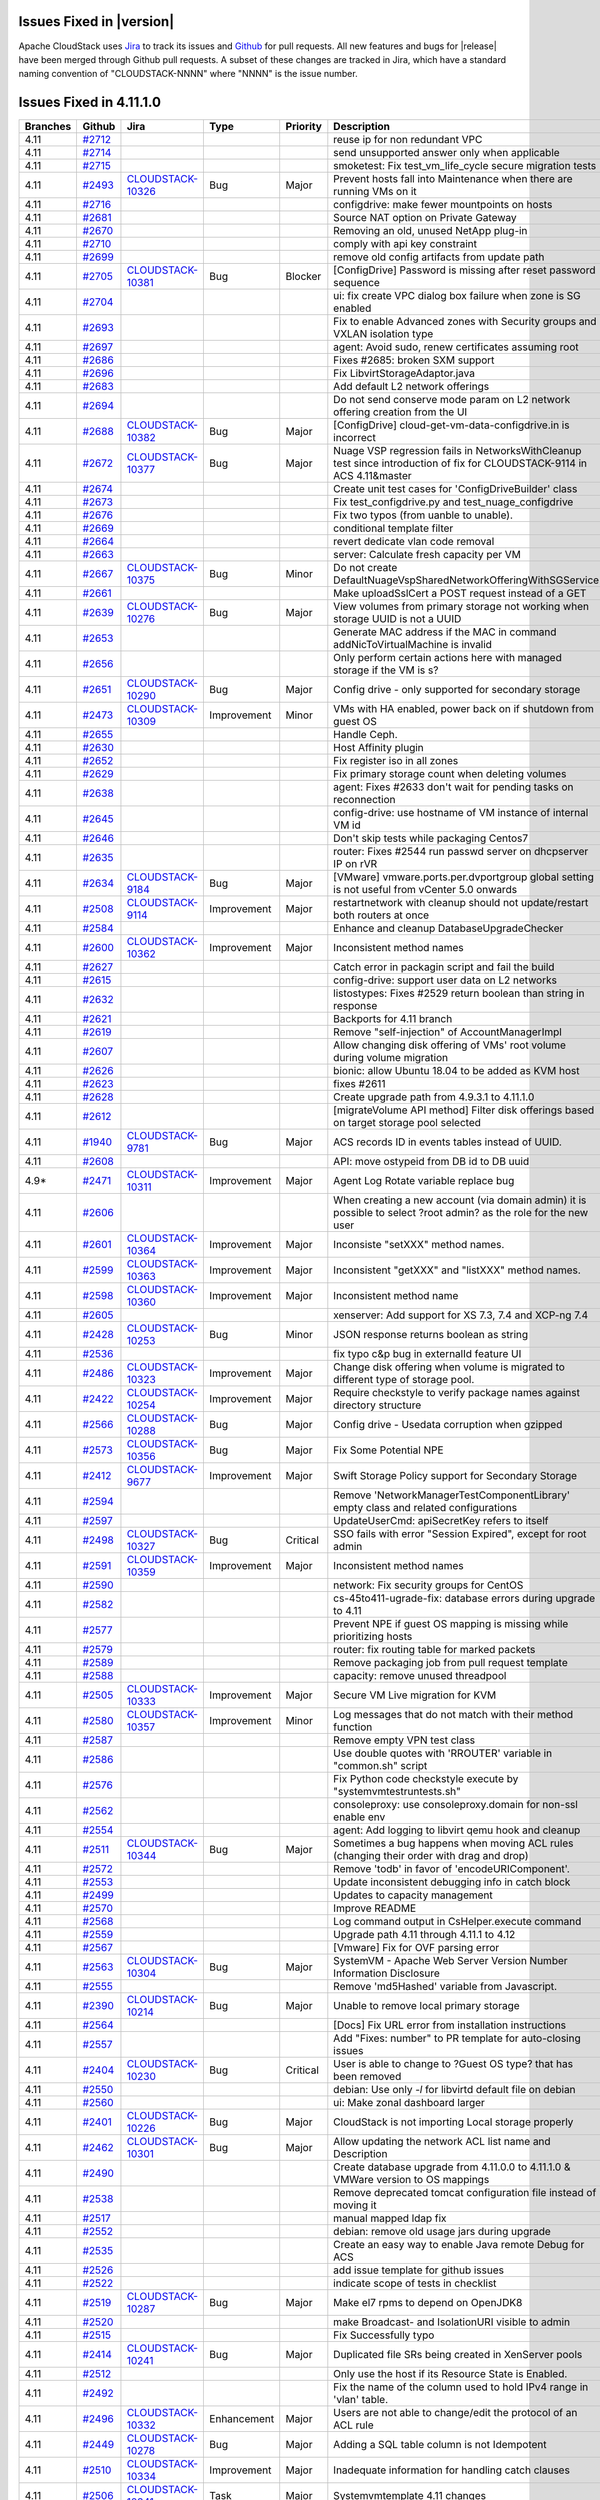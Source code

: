 .. Licensed to the Apache Software Foundation (ASF) under one
   or more contributor license agreements.  See the NOTICE file
   distributed with this work for additional information#
   regarding copyright ownership.  The ASF licenses this file
   to you under the Apache License, Version 2.0 (the
   "License"); you may not use this file except in compliance
   with the License.  You may obtain a copy of the License at
   http://www.apache.org/licenses/LICENSE-2.0
   Unless required by applicable law or agreed to in writing,
   software distributed under the License is distributed on an
   "AS IS" BASIS, WITHOUT WARRANTIES OR CONDITIONS OF ANY
   KIND, either express or implied.  See the License for the
   specific language governing permissions and limitations
   under the License.



Issues Fixed in |version|
=========================

Apache CloudStack uses `Jira <https://issues.apache.org/jira/browse/CLOUDSTACK>`_ 
to track its issues and `Github <https://github.com/apache/cloudstack/pulls>`_ for 
pull requests. All new features and bugs for |release| have been merged through
Github pull requests.  A subset of these changes are tracked in Jira, which have a 
standard naming convention of "CLOUDSTACK-NNNN" where "NNNN" is the issue number.


Issues Fixed in 4.11.1.0
========================

.. cssclass:: table-striped table-bordered table-hover

+-------------------------+----------+--------------------+---------------+----------+------------------------------------------------------------+
| Branches                | Github   | Jira               | Type          | Priority | Description                                                |
+=========================+==========+====================+===============+==========+============================================================+
| 4.11                    | `#2712`_ |                    |               |          | reuse ip for non redundant VPC                             |
+-------------------------+----------+--------------------+---------------+----------+------------------------------------------------------------+
| 4.11                    | `#2714`_ |                    |               |          | send unsupported answer only when applicable               |
+-------------------------+----------+--------------------+---------------+----------+------------------------------------------------------------+
| 4.11                    | `#2715`_ |                    |               |          | smoketest: Fix test_vm_life_cycle secure migration tests   |
+-------------------------+----------+--------------------+---------------+----------+------------------------------------------------------------+
| 4.11                    | `#2493`_ | CLOUDSTACK-10326_  | Bug           | Major    | Prevent hosts fall into Maintenance when there are running |
|                         |          |                    |               |          | VMs on it                                                  |
+-------------------------+----------+--------------------+---------------+----------+------------------------------------------------------------+
| 4.11                    | `#2716`_ |                    |               |          | configdrive: make fewer mountpoints on hosts               |
+-------------------------+----------+--------------------+---------------+----------+------------------------------------------------------------+
| 4.11                    | `#2681`_ |                    |               |          | Source NAT option on Private Gateway                       |
+-------------------------+----------+--------------------+---------------+----------+------------------------------------------------------------+
| 4.11                    | `#2670`_ |                    |               |          | Removing an old, unused NetApp plug-in                     |
+-------------------------+----------+--------------------+---------------+----------+------------------------------------------------------------+
| 4.11                    | `#2710`_ |                    |               |          | comply with api key constraint                             |
+-------------------------+----------+--------------------+---------------+----------+------------------------------------------------------------+
| 4.11                    | `#2699`_ |                    |               |          | remove old config artifacts from update path               |
+-------------------------+----------+--------------------+---------------+----------+------------------------------------------------------------+
| 4.11                    | `#2705`_ | CLOUDSTACK-10381_  | Bug           | Blocker  | [ConfigDrive] Password is missing after reset password     |
|                         |          |                    |               |          | sequence                                                   |
+-------------------------+----------+--------------------+---------------+----------+------------------------------------------------------------+
| 4.11                    | `#2704`_ |                    |               |          | ui: fix create VPC dialog box failure when zone is SG      |
|                         |          |                    |               |          | enabled                                                    |
+-------------------------+----------+--------------------+---------------+----------+------------------------------------------------------------+
| 4.11                    | `#2693`_ |                    |               |          | Fix to enable Advanced zones with Security groups and      |
|                         |          |                    |               |          | VXLAN isolation type                                       |
+-------------------------+----------+--------------------+---------------+----------+------------------------------------------------------------+
| 4.11                    | `#2697`_ |                    |               |          | agent: Avoid sudo, renew certificates assuming root        |
+-------------------------+----------+--------------------+---------------+----------+------------------------------------------------------------+
| 4.11                    | `#2686`_ |                    |               |          | Fixes #2685: broken SXM support                            |
+-------------------------+----------+--------------------+---------------+----------+------------------------------------------------------------+
| 4.11                    | `#2696`_ |                    |               |          | Fix LibvirtStorageAdaptor.java                             |
+-------------------------+----------+--------------------+---------------+----------+------------------------------------------------------------+
| 4.11                    | `#2683`_ |                    |               |          | Add default L2 network offerings                           |
+-------------------------+----------+--------------------+---------------+----------+------------------------------------------------------------+
| 4.11                    | `#2694`_ |                    |               |          | Do not send conserve mode param on L2 network offering     |
|                         |          |                    |               |          | creation from the UI                                       |
+-------------------------+----------+--------------------+---------------+----------+------------------------------------------------------------+
| 4.11                    | `#2688`_ | CLOUDSTACK-10382_  | Bug           | Major    | [ConfigDrive] cloud-get-vm-data-configdrive.in is          |
|                         |          |                    |               |          | incorrect                                                  |
+-------------------------+----------+--------------------+---------------+----------+------------------------------------------------------------+
| 4.11                    | `#2672`_ | CLOUDSTACK-10377_  | Bug           | Major    | Nuage VSP regression fails in NetworksWithCleanup test     |
|                         |          |                    |               |          | since introduction of fix for CLOUDSTACK-9114 in ACS       |
|                         |          |                    |               |          | 4.11&master                                                |
+-------------------------+----------+--------------------+---------------+----------+------------------------------------------------------------+
| 4.11                    | `#2674`_ |                    |               |          | Create unit test cases for 'ConfigDriveBuilder' class      |
+-------------------------+----------+--------------------+---------------+----------+------------------------------------------------------------+
| 4.11                    | `#2673`_ |                    |               |          | Fix test_configdrive.py and test_nuage_configdrive         |
+-------------------------+----------+--------------------+---------------+----------+------------------------------------------------------------+
| 4.11                    | `#2676`_ |                    |               |          | Fix two typos (from uanble to unable).                     |
+-------------------------+----------+--------------------+---------------+----------+------------------------------------------------------------+
| 4.11                    | `#2669`_ |                    |               |          | conditional template filter                                |
+-------------------------+----------+--------------------+---------------+----------+------------------------------------------------------------+
| 4.11                    | `#2664`_ |                    |               |          | revert dedicate vlan code removal                          |
+-------------------------+----------+--------------------+---------------+----------+------------------------------------------------------------+
| 4.11                    | `#2663`_ |                    |               |          | server: Calculate fresh capacity per VM                    |
+-------------------------+----------+--------------------+---------------+----------+------------------------------------------------------------+
| 4.11                    | `#2667`_ | CLOUDSTACK-10375_  | Bug           | Minor    | Do not create                                              |
|                         |          |                    |               |          | DefaultNuageVspSharedNetworkOfferingWithSGService          |
+-------------------------+----------+--------------------+---------------+----------+------------------------------------------------------------+
| 4.11                    | `#2661`_ |                    |               |          | Make uploadSslCert a POST request instead of a GET         |
+-------------------------+----------+--------------------+---------------+----------+------------------------------------------------------------+
| 4.11                    | `#2639`_ | CLOUDSTACK-10276_  | Bug           | Major    | View volumes from primary storage not working when storage |
|                         |          |                    |               |          | UUID is not a UUID                                         |
+-------------------------+----------+--------------------+---------------+----------+------------------------------------------------------------+
| 4.11                    | `#2653`_ |                    |               |          | Generate MAC address if the MAC in command                 |
|                         |          |                    |               |          | addNicToVirtualMachine is invalid                          |
+-------------------------+----------+--------------------+---------------+----------+------------------------------------------------------------+
| 4.11                    | `#2656`_ |                    |               |          | Only perform certain actions here with managed storage if  |
|                         |          |                    |               |          | the VM is s?                                               |
+-------------------------+----------+--------------------+---------------+----------+------------------------------------------------------------+
| 4.11                    | `#2651`_ | CLOUDSTACK-10290_  | Bug           | Major    | Config drive - only supported for secondary storage        |
+-------------------------+----------+--------------------+---------------+----------+------------------------------------------------------------+
| 4.11                    | `#2473`_ | CLOUDSTACK-10309_  | Improvement   | Minor    | VMs with HA enabled, power back on if shutdown from guest  |
|                         |          |                    |               |          | OS                                                         |
+-------------------------+----------+--------------------+---------------+----------+------------------------------------------------------------+
| 4.11                    | `#2655`_ |                    |               |          | Handle Ceph.                                               |
+-------------------------+----------+--------------------+---------------+----------+------------------------------------------------------------+
| 4.11                    | `#2630`_ |                    |               |          | Host Affinity plugin                                       |
+-------------------------+----------+--------------------+---------------+----------+------------------------------------------------------------+
| 4.11                    | `#2652`_ |                    |               |          | Fix register iso in all zones                              |
+-------------------------+----------+--------------------+---------------+----------+------------------------------------------------------------+
| 4.11                    | `#2629`_ |                    |               |          | Fix primary storage count when deleting volumes            |
+-------------------------+----------+--------------------+---------------+----------+------------------------------------------------------------+
| 4.11                    | `#2638`_ |                    |               |          | agent: Fixes #2633 don't wait for pending tasks on         |
|                         |          |                    |               |          | reconnection                                               |
+-------------------------+----------+--------------------+---------------+----------+------------------------------------------------------------+
| 4.11                    | `#2645`_ |                    |               |          | config-drive: use hostname of VM instance of internal VM   |
|                         |          |                    |               |          | id                                                         |
+-------------------------+----------+--------------------+---------------+----------+------------------------------------------------------------+
| 4.11                    | `#2646`_ |                    |               |          | Don't skip tests while packaging Centos7                   |
+-------------------------+----------+--------------------+---------------+----------+------------------------------------------------------------+
| 4.11                    | `#2635`_ |                    |               |          | router: Fixes #2544 run passwd server on dhcpserver IP on  |
|                         |          |                    |               |          | rVR                                                        |
+-------------------------+----------+--------------------+---------------+----------+------------------------------------------------------------+
| 4.11                    | `#2634`_ | CLOUDSTACK-9184_   | Bug           | Major    | [VMware] vmware.ports.per.dvportgroup global setting is    |
|                         |          |                    |               |          | not useful from vCenter 5.0 onwards                        |
+-------------------------+----------+--------------------+---------------+----------+------------------------------------------------------------+
| 4.11                    | `#2508`_ | CLOUDSTACK-9114_   | Improvement   | Major    | restartnetwork with cleanup should not update/restart both |
|                         |          |                    |               |          | routers at once                                            |
+-------------------------+----------+--------------------+---------------+----------+------------------------------------------------------------+
| 4.11                    | `#2584`_ |                    |               |          | Enhance and cleanup DatabaseUpgradeChecker                 |
+-------------------------+----------+--------------------+---------------+----------+------------------------------------------------------------+
| 4.11                    | `#2600`_ | CLOUDSTACK-10362_  | Improvement   | Major    | Inconsistent method names                                  |
+-------------------------+----------+--------------------+---------------+----------+------------------------------------------------------------+
| 4.11                    | `#2627`_ |                    |               |          | Catch error in packagin script and fail the build          |
+-------------------------+----------+--------------------+---------------+----------+------------------------------------------------------------+
| 4.11                    | `#2615`_ |                    |               |          | config-drive: support user data on L2 networks             |
+-------------------------+----------+--------------------+---------------+----------+------------------------------------------------------------+
| 4.11                    | `#2632`_ |                    |               |          | listostypes: Fixes #2529 return boolean than string in     |
|                         |          |                    |               |          | response                                                   |
+-------------------------+----------+--------------------+---------------+----------+------------------------------------------------------------+
| 4.11                    | `#2621`_ |                    |               |          | Backports for 4.11 branch                                  |
+-------------------------+----------+--------------------+---------------+----------+------------------------------------------------------------+
| 4.11                    | `#2619`_ |                    |               |          | Remove "self-injection" of AccountManagerImpl              |
+-------------------------+----------+--------------------+---------------+----------+------------------------------------------------------------+
| 4.11                    | `#2607`_ |                    |               |          | Allow changing disk offering of VMs' root volume during    |
|                         |          |                    |               |          | volume migration                                           |
+-------------------------+----------+--------------------+---------------+----------+------------------------------------------------------------+
| 4.11                    | `#2626`_ |                    |               |          | bionic: allow Ubuntu 18.04 to be added as KVM host         |
+-------------------------+----------+--------------------+---------------+----------+------------------------------------------------------------+
| 4.11                    | `#2623`_ |                    |               |          | fixes #2611                                                |
+-------------------------+----------+--------------------+---------------+----------+------------------------------------------------------------+
| 4.11                    | `#2628`_ |                    |               |          | Create upgrade path from 4.9.3.1 to 4.11.1.0               |
+-------------------------+----------+--------------------+---------------+----------+------------------------------------------------------------+
| 4.11                    | `#2612`_ |                    |               |          | [migrateVolume API method] Filter disk offerings based on  |
|                         |          |                    |               |          | target storage pool selected                               |
+-------------------------+----------+--------------------+---------------+----------+------------------------------------------------------------+
| 4.11                    | `#1940`_ | CLOUDSTACK-9781_   | Bug           | Major    | ACS records ID in events tables instead of UUID.           |
+-------------------------+----------+--------------------+---------------+----------+------------------------------------------------------------+
| 4.11                    | `#2608`_ |                    |               |          | API: move ostypeid from DB id to DB uuid                   |
+-------------------------+----------+--------------------+---------------+----------+------------------------------------------------------------+
| 4.9*                    | `#2471`_ | CLOUDSTACK-10311_  | Improvement   | Major    | Agent Log Rotate variable replace bug                      |
+-------------------------+----------+--------------------+---------------+----------+------------------------------------------------------------+
| 4.11                    | `#2606`_ |                    |               |          | When creating a new account (via domain admin) it is       |
|                         |          |                    |               |          | possible to select ?root admin? as the role for the new    |
|                         |          |                    |               |          | user                                                       |
+-------------------------+----------+--------------------+---------------+----------+------------------------------------------------------------+
| 4.11                    | `#2601`_ | CLOUDSTACK-10364_  | Improvement   | Major    | Inconsiste "setXXX" method names.                          |
+-------------------------+----------+--------------------+---------------+----------+------------------------------------------------------------+
| 4.11                    | `#2599`_ | CLOUDSTACK-10363_  | Improvement   | Major    | Inconsistent "getXXX" and "listXXX" method names.          |
+-------------------------+----------+--------------------+---------------+----------+------------------------------------------------------------+
| 4.11                    | `#2598`_ | CLOUDSTACK-10360_  | Improvement   | Major    | Inconsistent method name                                   |
+-------------------------+----------+--------------------+---------------+----------+------------------------------------------------------------+
| 4.11                    | `#2605`_ |                    |               |          | xenserver: Add support for XS 7.3, 7.4 and XCP-ng 7.4      |
+-------------------------+----------+--------------------+---------------+----------+------------------------------------------------------------+
| 4.11                    | `#2428`_ | CLOUDSTACK-10253_  | Bug           | Minor    | JSON response returns boolean as string                    |
+-------------------------+----------+--------------------+---------------+----------+------------------------------------------------------------+
| 4.11                    | `#2536`_ |                    |               |          | fix typo c&p bug in externalId feature UI                  |
+-------------------------+----------+--------------------+---------------+----------+------------------------------------------------------------+
| 4.11                    | `#2486`_ | CLOUDSTACK-10323_  | Improvement   | Major    | Change disk offering when volume is migrated to different  |
|                         |          |                    |               |          | type of storage pool.                                      |
+-------------------------+----------+--------------------+---------------+----------+------------------------------------------------------------+
| 4.11                    | `#2422`_ | CLOUDSTACK-10254_  | Improvement   | Major    | Require checkstyle to verify package names against         |
|                         |          |                    |               |          | directory structure                                        |
+-------------------------+----------+--------------------+---------------+----------+------------------------------------------------------------+
| 4.11                    | `#2566`_ | CLOUDSTACK-10288_  | Bug           | Major    | Config drive - Usedata corruption when gzipped             |
+-------------------------+----------+--------------------+---------------+----------+------------------------------------------------------------+
| 4.11                    | `#2573`_ | CLOUDSTACK-10356_  | Bug           | Major    | Fix Some Potential NPE                                     |
+-------------------------+----------+--------------------+---------------+----------+------------------------------------------------------------+
| 4.11                    | `#2412`_ | CLOUDSTACK-9677_   | Improvement   | Major    | Swift Storage Policy support for Secondary Storage         |
+-------------------------+----------+--------------------+---------------+----------+------------------------------------------------------------+
| 4.11                    | `#2594`_ |                    |               |          | Remove 'NetworkManagerTestComponentLibrary' empty class    |
|                         |          |                    |               |          | and related configurations                                 |
+-------------------------+----------+--------------------+---------------+----------+------------------------------------------------------------+
| 4.11                    | `#2597`_ |                    |               |          | UpdateUserCmd: apiSecretKey refers to itself               |
+-------------------------+----------+--------------------+---------------+----------+------------------------------------------------------------+
| 4.11                    | `#2498`_ | CLOUDSTACK-10327_  | Bug           | Critical | SSO fails with error "Session Expired", except for root    |
|                         |          |                    |               |          | admin                                                      |
+-------------------------+----------+--------------------+---------------+----------+------------------------------------------------------------+
| 4.11                    | `#2591`_ | CLOUDSTACK-10359_  | Improvement   | Major    | Inconsistent method names                                  |
+-------------------------+----------+--------------------+---------------+----------+------------------------------------------------------------+
| 4.11                    | `#2590`_ |                    |               |          | network: Fix security groups for CentOS                    |
+-------------------------+----------+--------------------+---------------+----------+------------------------------------------------------------+
| 4.11                    | `#2582`_ |                    |               |          | cs-45to411-ugrade-fix: database errors during upgrade to   |
|                         |          |                    |               |          | 4.11                                                       |
+-------------------------+----------+--------------------+---------------+----------+------------------------------------------------------------+
| 4.11                    | `#2577`_ |                    |               |          | Prevent NPE if guest OS mapping is missing while           |
|                         |          |                    |               |          | prioritizing hosts                                         |
+-------------------------+----------+--------------------+---------------+----------+------------------------------------------------------------+
| 4.11                    | `#2579`_ |                    |               |          | router: fix routing table for marked packets               |
+-------------------------+----------+--------------------+---------------+----------+------------------------------------------------------------+
| 4.11                    | `#2589`_ |                    |               |          | Remove packaging job from pull request template            |
+-------------------------+----------+--------------------+---------------+----------+------------------------------------------------------------+
| 4.11                    | `#2588`_ |                    |               |          | capacity: remove unused threadpool                         |
+-------------------------+----------+--------------------+---------------+----------+------------------------------------------------------------+
| 4.11                    | `#2505`_ | CLOUDSTACK-10333_  | Improvement   | Major    | Secure VM Live migration for KVM                           |
+-------------------------+----------+--------------------+---------------+----------+------------------------------------------------------------+
| 4.11                    | `#2580`_ | CLOUDSTACK-10357_  | Improvement   | Minor    | Log messages that do not match with their method function  |
+-------------------------+----------+--------------------+---------------+----------+------------------------------------------------------------+
| 4.11                    | `#2587`_ |                    |               |          | Remove empty VPN test class                                |
+-------------------------+----------+--------------------+---------------+----------+------------------------------------------------------------+
| 4.11                    | `#2586`_ |                    |               |          | Use double quotes with 'RROUTER' variable in "common.sh"   |
|                         |          |                    |               |          | script                                                     |
+-------------------------+----------+--------------------+---------------+----------+------------------------------------------------------------+
| 4.11                    | `#2576`_ |                    |               |          | Fix Python code checkstyle execute by                      |
|                         |          |                    |               |          | "systemvm\test\runtests.sh"                                |
+-------------------------+----------+--------------------+---------------+----------+------------------------------------------------------------+
| 4.11                    | `#2562`_ |                    |               |          | consoleproxy: use consoleproxy.domain for non-ssl enable   |
|                         |          |                    |               |          | env                                                        |
+-------------------------+----------+--------------------+---------------+----------+------------------------------------------------------------+
| 4.11                    | `#2554`_ |                    |               |          | agent: Add logging to libvirt qemu hook and cleanup        |
+-------------------------+----------+--------------------+---------------+----------+------------------------------------------------------------+
| 4.11                    | `#2511`_ | CLOUDSTACK-10344_  | Bug           | Major    | Sometimes a bug happens when moving ACL rules (changing    |
|                         |          |                    |               |          | their order with drag and drop)                            |
+-------------------------+----------+--------------------+---------------+----------+------------------------------------------------------------+
| 4.11                    | `#2572`_ |                    |               |          | Remove 'todb' in favor of 'encodeURIComponent'.            |
+-------------------------+----------+--------------------+---------------+----------+------------------------------------------------------------+
| 4.11                    | `#2553`_ |                    |               |          | Update inconsistent debugging info in catch block          |
+-------------------------+----------+--------------------+---------------+----------+------------------------------------------------------------+
| 4.11                    | `#2499`_ |                    |               |          | Updates to capacity management                             |
+-------------------------+----------+--------------------+---------------+----------+------------------------------------------------------------+
| 4.11                    | `#2570`_ |                    |               |          | Improve README                                             |
+-------------------------+----------+--------------------+---------------+----------+------------------------------------------------------------+
| 4.11                    | `#2568`_ |                    |               |          | Log command output in CsHelper.execute command             |
+-------------------------+----------+--------------------+---------------+----------+------------------------------------------------------------+
| 4.11                    | `#2559`_ |                    |               |          | Upgrade path 4.11 through 4.11.1 to 4.12                   |
+-------------------------+----------+--------------------+---------------+----------+------------------------------------------------------------+
| 4.11                    | `#2567`_ |                    |               |          | [Vmware] Fix for OVF parsing error                         |
+-------------------------+----------+--------------------+---------------+----------+------------------------------------------------------------+
| 4.11                    | `#2563`_ | CLOUDSTACK-10304_  | Bug           | Major    | SystemVM - Apache Web Server Version Number Information    |
|                         |          |                    |               |          | Disclosure                                                 |
+-------------------------+----------+--------------------+---------------+----------+------------------------------------------------------------+
| 4.11                    | `#2555`_ |                    |               |          | Remove 'md5Hashed' variable from Javascript.               |
+-------------------------+----------+--------------------+---------------+----------+------------------------------------------------------------+
| 4.11                    | `#2390`_ | CLOUDSTACK-10214_  | Bug           | Major    | Unable to remove local primary storage                     |
+-------------------------+----------+--------------------+---------------+----------+------------------------------------------------------------+
| 4.11                    | `#2564`_ |                    |               |          | [Docs] Fix URL error from installation instructions        |
+-------------------------+----------+--------------------+---------------+----------+------------------------------------------------------------+
| 4.11                    | `#2557`_ |                    |               |          | Add "Fixes: number" to PR template for auto-closing issues |
+-------------------------+----------+--------------------+---------------+----------+------------------------------------------------------------+
| 4.11                    | `#2404`_ | CLOUDSTACK-10230_  | Bug           | Critical | User is able to change to ?Guest OS type? that has been    |
|                         |          |                    |               |          | removed                                                    |
+-------------------------+----------+--------------------+---------------+----------+------------------------------------------------------------+
| 4.11                    | `#2550`_ |                    |               |          | debian: Use only `-l` for libvirtd default file on debian  |
+-------------------------+----------+--------------------+---------------+----------+------------------------------------------------------------+
| 4.11                    | `#2560`_ |                    |               |          | ui: Make zonal dashboard larger                            |
+-------------------------+----------+--------------------+---------------+----------+------------------------------------------------------------+
| 4.11                    | `#2401`_ | CLOUDSTACK-10226_  | Bug           | Major    | CloudStack is not importing Local storage properly         |
+-------------------------+----------+--------------------+---------------+----------+------------------------------------------------------------+
| 4.11                    | `#2462`_ | CLOUDSTACK-10301_  | Bug           | Major    | Allow updating the network ACL list name and Description   |
+-------------------------+----------+--------------------+---------------+----------+------------------------------------------------------------+
| 4.11                    | `#2490`_ |                    |               |          | Create database upgrade from 4.11.0.0 to 4.11.1.0 & VMWare |
|                         |          |                    |               |          | version to OS mappings                                     |
+-------------------------+----------+--------------------+---------------+----------+------------------------------------------------------------+
| 4.11                    | `#2538`_ |                    |               |          | Remove deprecated tomcat configuration file instead of     |
|                         |          |                    |               |          | moving it                                                  |
+-------------------------+----------+--------------------+---------------+----------+------------------------------------------------------------+
| 4.11                    | `#2517`_ |                    |               |          | manual mapped ldap fix                                     |
+-------------------------+----------+--------------------+---------------+----------+------------------------------------------------------------+
| 4.11                    | `#2552`_ |                    |               |          | debian: remove old usage jars during upgrade               |
+-------------------------+----------+--------------------+---------------+----------+------------------------------------------------------------+
| 4.11                    | `#2535`_ |                    |               |          | Create an easy way to enable Java remote Debug for ACS     |
+-------------------------+----------+--------------------+---------------+----------+------------------------------------------------------------+
| 4.11                    | `#2526`_ |                    |               |          | add issue template for github issues                       |
+-------------------------+----------+--------------------+---------------+----------+------------------------------------------------------------+
| 4.11                    | `#2522`_ |                    |               |          | indicate scope of tests in checklist                       |
+-------------------------+----------+--------------------+---------------+----------+------------------------------------------------------------+
| 4.11                    | `#2519`_ | CLOUDSTACK-10287_  | Bug           | Major    | Make el7 rpms to depend on OpenJDK8                        |
+-------------------------+----------+--------------------+---------------+----------+------------------------------------------------------------+
| 4.11                    | `#2520`_ |                    |               |          | make Broadcast- and IsolationURI visible to admin          |
+-------------------------+----------+--------------------+---------------+----------+------------------------------------------------------------+
| 4.11                    | `#2515`_ |                    |               |          | Fix Successfully typo                                      |
+-------------------------+----------+--------------------+---------------+----------+------------------------------------------------------------+
| 4.11                    | `#2414`_ | CLOUDSTACK-10241_  | Bug           | Major    | Duplicated file SRs being created in XenServer pools       |
+-------------------------+----------+--------------------+---------------+----------+------------------------------------------------------------+
| 4.11                    | `#2512`_ |                    |               |          | Only use the host if its Resource State is Enabled.        |
+-------------------------+----------+--------------------+---------------+----------+------------------------------------------------------------+
| 4.11                    | `#2492`_ |                    |               |          | Fix the name of the column used to hold IPv4 range in      |
|                         |          |                    |               |          | 'vlan' table.                                              |
+-------------------------+----------+--------------------+---------------+----------+------------------------------------------------------------+
| 4.11                    | `#2496`_ | CLOUDSTACK-10332_  | Enhancement   | Major    | Users are not able to change/edit the protocol of an ACL   |
|                         |          |                    |               |          | rule                                                       |
+-------------------------+----------+--------------------+---------------+----------+------------------------------------------------------------+
| 4.11                    | `#2449`_ | CLOUDSTACK-10278_  | Bug           | Major    | Adding a SQL table column is not Idempotent                |
+-------------------------+----------+--------------------+---------------+----------+------------------------------------------------------------+
| 4.11                    | `#2510`_ | CLOUDSTACK-10334_  | Improvement   | Major    | Inadequate information for handling catch clauses          |
+-------------------------+----------+--------------------+---------------+----------+------------------------------------------------------------+
| 4.11                    | `#2506`_ | CLOUDSTACK-10341_  | Task          | Major    | Systemvmtemplate 4.11 changes                              |
+-------------------------+----------+--------------------+---------------+----------+------------------------------------------------------------+
| 4.11                    | `#2513`_ | CLOUDSTACK-10227_  | Bug           | Blocker  | Stabilization fixes for master/4.11                        |
+-------------------------+----------+--------------------+---------------+----------+------------------------------------------------------------+
| 4.11                    | `#2465`_ | CLOUDSTACK-10232_  | Enhancement   | Major    | SystemVMs and VR to run as HVM on XenServer                |
+-------------------------+----------+--------------------+---------------+----------+------------------------------------------------------------+
| 4.11                    | `#2438`_ | CLOUDSTACK-10307_  | Improvement   | Minor    | Remove unused things from HostDaoImpl                      |
+-------------------------+----------+--------------------+---------------+----------+------------------------------------------------------------+
| 4.11                    | `#2507`_ | CLOUDSTACK-10319_  | Bug           | Major    | Prefer TLSv1.2 and deprecate TLS 1.0/1.1                   |
+-------------------------+----------+--------------------+---------------+----------+------------------------------------------------------------+
| 4.11                    | `#2397`_ | CLOUDSTACK-10221_  | Improvement   | Major    | Allow specification of IPv6 details when creating Basic    |
|                         |          |                    |               |          | Network                                                    |
+-------------------------+----------+--------------------+---------------+----------+------------------------------------------------------------+
| 4.11                    | `#2481`_ | CLOUDSTACK-10320_  | Bug           | Major    | Invalid pair for response object breaking response parsing |
+-------------------------+----------+--------------------+---------------+----------+------------------------------------------------------------+
| 4.11                    | `#2468`_ | CLOUDSTACK-10341_  | Task          | Major    | Systemvmtemplate 4.11 changes                              |
+-------------------------+----------+--------------------+---------------+----------+------------------------------------------------------------+
| 4.11                    | `#2504`_ | CLOUDSTACK-10340_  | Task          | Major    | Add setter in vminstancevo                                 |
+-------------------------+----------+--------------------+---------------+----------+------------------------------------------------------------+
| 4.11                    | `#2497`_ | CLOUDSTACK-10331_  | Bug           | Minor    | Error 404 for /client/scripts/vm_snapshots.js              |
+-------------------------+----------+--------------------+---------------+----------+------------------------------------------------------------+
| 4.11                    | `#2408`_ | CLOUDSTACK-10231_  | Bug           | Major    | Asserted fixes for Direct Download on KVM                  |
+-------------------------+----------+--------------------+---------------+----------+------------------------------------------------------------+
| 4.11                    | `#2494`_ | CLOUDSTACK-10329_  | Enhancement   | Major    | Button in ACL rules page to export all rules as a CSV file |
+-------------------------+----------+--------------------+---------------+----------+------------------------------------------------------------+
| 4.11                    | `#2495`_ |                    |               |          | Fix typo in Packaging script                               |
+-------------------------+----------+--------------------+---------------+----------+------------------------------------------------------------+
| 4.11                    | `#2489`_ | CLOUDSTACK-10330_  | Improvement   | Major    | Introduce a standard PULL REQUEST template                 |
+-------------------------+----------+--------------------+---------------+----------+------------------------------------------------------------+
| 4.11                    | `#2491`_ |                    |               |          | Fix "agent-lb" project                                     |
+-------------------------+----------+--------------------+---------------+----------+------------------------------------------------------------+
| 4.11                    | `#2469`_ | CLOUDSTACK-10132_  | Improvement   | Major    | Extend Multiple Management Servers Support for agents to   |
|                         |          |                    |               |          | allow sorting algorithms                                   |
+-------------------------+----------+--------------------+---------------+----------+------------------------------------------------------------+
| 4.11                    | `#2458`_ | CLOUDSTACK-10296_  | Bug           | Major    | Fix timestamp difference in heartbeat script for rVRs      |
+-------------------------+----------+--------------------+---------------+----------+------------------------------------------------------------+
| 4.11                    | `#2433`_ | CLOUDSTACK-10268_  | Improvement   | Minor    | Fix and enhance package script                             |
+-------------------------+----------+--------------------+---------------+----------+------------------------------------------------------------+
| 4.11                    | `#2387`_ | CLOUDSTACK-8855_   | Bug           | Major    | Improve Error Message for Host Alert State                 |
+-------------------------+----------+--------------------+---------------+----------+------------------------------------------------------------+
| 4.11                    | `#2482`_ | CLOUDSTACK-10321_  | Bug           | Major    | CPU Cap for KVM                                            |
+-------------------------+----------+--------------------+---------------+----------+------------------------------------------------------------+
| 4.11                    | `#2483`_ | CLOUDSTACK-10303_  | Improvement   | Major    | refactor plugins/nuagevsp tests to run from its own        |
|                         |          |                    |               |          | test_data.py file                                          |
+-------------------------+----------+--------------------+---------------+----------+------------------------------------------------------------+
| 4.11                    | `#2442`_ | CLOUDSTACK-10147_  | Bug           | Major    | Disabled Xenserver cluster can still deploy VMs            |
+-------------------------+----------+--------------------+---------------+----------+------------------------------------------------------------+
| 4.11                    | `#2484`_ |                    |               |          | createNetworkACL: number has the wrong doc                 |
+-------------------------+----------+--------------------+---------------+----------+------------------------------------------------------------+
| 4.11                    | `#2475`_ | CLOUDSTACK-10314_  | Improvement   | Minor    | Add Text-Field to each ACL Rule                            |
+-------------------------+----------+--------------------+---------------+----------+------------------------------------------------------------+
| 4.11                    | `#2485`_ |                    |               |          | Bump the version of Debian net-installer to 9.4.0          |
+-------------------------+----------+--------------------+---------------+----------+------------------------------------------------------------+
| 4.11                    | `#2480`_ | CLOUDSTACK-10319_  | Bug           | Major    | Prefer TLSv1.2 and deprecate TLS 1.0/1.1                   |
+-------------------------+----------+--------------------+---------------+----------+------------------------------------------------------------+
| 4.11                    | `#2470`_ | CLOUDSTACK-10197_  | Bug           | Major    | XenServer 7.1: Cannot mount  xentool iso from cloudstack   |
|                         |          |                    |               |          | on VMs                                                     |
+-------------------------+----------+--------------------+---------------+----------+------------------------------------------------------------+
| 4.11                    | `#2476`_ | CLOUDSTACK-10317_  | Bug           | Minor    | In case of multiple-public ips, snat fails to work for     |
|                         |          |                    |               |          | addtional public nics/network for guest traffic            |
+-------------------------+----------+--------------------+---------------+----------+------------------------------------------------------------+
| 4.11                    | `#2425`_ | CLOUDSTACK-10240_  | Improvement   | Major    | ACS cannot migrate a volume from local to shared storage   |
|                         |          |                    |               |          | (for XenServer)                                            |
+-------------------------+----------+--------------------+---------------+----------+------------------------------------------------------------+
| 4.11                    | `#2448`_ | CLOUDSTACK-10274_  | Bug           | Major    | L2 network refused to be designed on VXLAN physical        |
|                         |          |                    |               |          | network                                                    |
+-------------------------+----------+--------------------+---------------+----------+------------------------------------------------------------+
| 4.11                    | `#2478`_ | CLOUDSTACK-10318_  | Bug           | Major    | Bug on sorting ACL rules list in chrome                    |
+-------------------------+----------+--------------------+---------------+----------+------------------------------------------------------------+
| 4.11                    | `#2437`_ | CLOUDSTACK-10257_  | Improvement   | Minor    | Create template/volume does not allow to specify HVM       |
|                         |          |                    |               |          | requirement                                                |
+-------------------------+----------+--------------------+---------------+----------+------------------------------------------------------------+
| 4.11                    | `#2439`_ | CLOUDSTACK-10259_  | Bug           | Minor    | Missing float part of secondary storage data when          |
|                         |          |                    |               |          | calculating secondary storage usage in listAccounts        |
+-------------------------+----------+--------------------+---------------+----------+------------------------------------------------------------+
| 4.11                    | `#2392`_ |                    |               |          | dateutil: constistency of tzdate input and output          |
+-------------------------+----------+--------------------+---------------+----------+------------------------------------------------------------+
| 4.11                    | `#2463`_ | CLOUDSTACK-10302_  | Task          | Major    | Create database path upgrade from 4.11.0.0 to 4.12.0.0     |
+-------------------------+----------+--------------------+---------------+----------+------------------------------------------------------------+
| 4.11                    | `#2464`_ | CLOUDSTACK-10299_  | Bug           | Minor    | Network listing return error in project mode               |
+-------------------------+----------+--------------------+---------------+----------+------------------------------------------------------------+
| 4.11                    | `#2244`_ | CLOUDSTACK-10054_  | Bug           | Major    | Volume download times out in 3600 seconds                  |
+-------------------------+----------+--------------------+---------------+----------+------------------------------------------------------------+
| 4.11                    | `#2467`_ | CLOUDSTACK-10306_  | Bug           | Minor    | Update vmware dependency vim jar to 6.5 version            |
+-------------------------+----------+--------------------+---------------+----------+------------------------------------------------------------+
| 4.11                    | `#2460`_ | CLOUDSTACK-10298_  | Bug           | Major    | Recreation of an earlier deleted Nuage managed isolated or |
|                         |          |                    |               |          | vpc tier network fails                                     |
+-------------------------+----------+--------------------+---------------+----------+------------------------------------------------------------+
| 4.11                    | `#2466`_ | CLOUDSTACK-10305_  | Bug           | Major    | Rare race condition in KVM migration                       |
+-------------------------+----------+--------------------+---------------+----------+------------------------------------------------------------+
| 4.11                    | `#2443`_ | CLOUDSTACK-9338_   | Bug           | Major    | updateResourceCount not accounting resources of VMs with   |
|                         |          |                    |               |          | custom service offering                                    |
+-------------------------+----------+--------------------+---------------+----------+------------------------------------------------------------+
| 4.11                    | `#2451`_ | CLOUDSTACK-10284_  | Bug           | Major    | Creating a snapshot from VM Snapshot generates error if    |
|                         |          |                    |               |          | hypervisor is not KVM.                                     |
+-------------------------+----------+--------------------+---------------+----------+------------------------------------------------------------+
| 4.11                    | `#2454`_ | CLOUDSTACK-10283_  | Bug           | Major    | Use sudo to execute keystore setup/import for kvm agents,  |
|                         |          |                    |               |          | and fail on keystore setup failures                        |
+-------------------------+----------+--------------------+---------------+----------+------------------------------------------------------------+
| 4.11                    | `#2457`_ | CLOUDSTACK-10295_  | Improvement   | Major    | Marvin: add support for password-enabled templates         |
+-------------------------+----------+--------------------+---------------+----------+------------------------------------------------------------+
| 4.11                    | `#2456`_ | CLOUDSTACK-10293_  | Bug           | Major    | Single view network ACL rules listing                      |
+-------------------------+----------+--------------------+---------------+----------+------------------------------------------------------------+
| 4.11                    | `#2402`_ | CLOUDSTACK-10128_  | Bug           | Critical | Template from snapshot not merging vhd files               |
+-------------------------+----------+--------------------+---------------+----------+------------------------------------------------------------+
| 4.11                    | `#2432`_ | CLOUDSTACK-10294_  | Improvement   | Major    | Updated code-styling and improvements to security_group.py |
+-------------------------+----------+--------------------+---------------+----------+------------------------------------------------------------+
| 4.11                    | `#2450`_ | CLOUDSTACK-10282_  | Bug           | Major    | SystemVM - filrewall rules incorrect                       |
+-------------------------+----------+--------------------+---------------+----------+------------------------------------------------------------+
| 4.11                    | `#2452`_ | CLOUDSTACK-10285_  | Bug           | Critical | 4.10.0.0 users face upgrade issues when upgrading to       |
|                         |          |                    |               |          | 4.11.0.0                                                   |
+-------------------------+----------+--------------------+---------------+----------+------------------------------------------------------------+
| 4.11                    | `#2441`_ | CLOUDSTACK-10261_  | Bug           | Critical | Nuage: Multinic: Libvirt nuage-extenstion metadata         |
|                         |          |                    |               |          | contains only one interface.                               |
+-------------------------+----------+--------------------+---------------+----------+------------------------------------------------------------+
| 4.11                    | `#2420`_ | CLOUDSTACK-10247_  | Bug           | Major    | L2 network not shared on projects                          |
+-------------------------+----------+--------------------+---------------+----------+------------------------------------------------------------+
| 4.11                    | `#2424`_ | CLOUDSTACK-10251_  | Bug           | Major    | HTTPS downloader for Direct Download templates failure     |
+-------------------------+----------+--------------------+---------------+----------+------------------------------------------------------------+
| 4.11                    | `#2421`_ | CLOUDSTACK-10243_  | Bug           | Major    | Updating metadata might hang on VR on "ip rule show"       |
+-------------------------+----------+--------------------+---------------+----------+------------------------------------------------------------+
| 4.11                    | `#2406`_ | CLOUDSTACK-9663_   | Improvement   | Trivial  | updateRole should return updated role as json              |
+-------------------------+----------+--------------------+---------------+----------+------------------------------------------------------------+
| 4.11                    | `#2445`_ | CLOUDSTACK-10218_  | Bug           | Major    | forced network update to a nuage network offering with vr  |
|                         |          |                    |               |          | fails with IllegalArgumentException                        |
+-------------------------+----------+--------------------+---------------+----------+------------------------------------------------------------+
| 4.11                    | `#2444`_ | CLOUDSTACK-10269_  | Bug           | Major    | Allow deletion of roles without causing concurrent         |
|                         |          |                    |               |          | exception                                                  |
+-------------------------+----------+--------------------+---------------+----------+------------------------------------------------------------+
| 4.11                    | `#2405`_ | CLOUDSTACK-10146_  | Bug           | Major    | Bypass Secondary Storage for KVM templates                 |
+-------------------------+----------+--------------------+---------------+----------+------------------------------------------------------------+
| 4.11                    | `#2398`_ | CLOUDSTACK-10222_  | Bug           | Major    | Clean previous snaphosts from primary storage when taking  |
|                         |          |                    |               |          | new one                                                    |
+-------------------------+----------+--------------------+---------------+----------+------------------------------------------------------------+
| 4.11                    | `#2431`_ | CLOUDSTACK-10225_  | Improvement   | Major    | Deprecate com.cloud.utils.StringUtils                      |
+-------------------------+----------+--------------------+---------------+----------+------------------------------------------------------------+

.. _`#2712`: https://github.com/apache/cloudstack/pull/2712
.. _`#2714`: https://github.com/apache/cloudstack/pull/2714
.. _`#2715`: https://github.com/apache/cloudstack/pull/2715
.. _`#2493`: https://github.com/apache/cloudstack/pull/2493
.. _CLOUDSTACK-10326: https://issues.apache.org/jira/browse/CLOUDSTACK-10326
.. _`#2716`: https://github.com/apache/cloudstack/pull/2716
.. _`#2681`: https://github.com/apache/cloudstack/pull/2681
.. _`#2670`: https://github.com/apache/cloudstack/pull/2670
.. _`#2710`: https://github.com/apache/cloudstack/pull/2710
.. _`#2706`: https://github.com/apache/cloudstack/pull/2706
.. _`#2699`: https://github.com/apache/cloudstack/pull/2699
.. _`#2705`: https://github.com/apache/cloudstack/pull/2705
.. _CLOUDSTACK-10381: https://issues.apache.org/jira/browse/CLOUDSTACK-10381
.. _`#2704`: https://github.com/apache/cloudstack/pull/2704
.. _`#2693`: https://github.com/apache/cloudstack/pull/2693
.. _`#2697`: https://github.com/apache/cloudstack/pull/2697
.. _`#2686`: https://github.com/apache/cloudstack/pull/2686
.. _`#2696`: https://github.com/apache/cloudstack/pull/2696
.. _`#2683`: https://github.com/apache/cloudstack/pull/2683
.. _`#2694`: https://github.com/apache/cloudstack/pull/2694
.. _`#2688`: https://github.com/apache/cloudstack/pull/2688
.. _CLOUDSTACK-10382: https://issues.apache.org/jira/browse/CLOUDSTACK-10382
.. _`#2672`: https://github.com/apache/cloudstack/pull/2672
.. _CLOUDSTACK-10377: https://issues.apache.org/jira/browse/CLOUDSTACK-10377
.. _`#2674`: https://github.com/apache/cloudstack/pull/2674
.. _`#2673`: https://github.com/apache/cloudstack/pull/2673
.. _`#2676`: https://github.com/apache/cloudstack/pull/2676
.. _`#2669`: https://github.com/apache/cloudstack/pull/2669
.. _`#2669`: https://github.com/apache/cloudstack/pull/2669
.. _`#2664`: https://github.com/apache/cloudstack/pull/2664
.. _`#2663`: https://github.com/apache/cloudstack/pull/2663
.. _`#2667`: https://github.com/apache/cloudstack/pull/2667
.. _CLOUDSTACK-10375: https://issues.apache.org/jira/browse/CLOUDSTACK-10375
.. _`#2661`: https://github.com/apache/cloudstack/pull/2661
.. _`#2639`: https://github.com/apache/cloudstack/pull/2639
.. _CLOUDSTACK-10276: https://issues.apache.org/jira/browse/CLOUDSTACK-10276
.. _`#2653`: https://github.com/apache/cloudstack/pull/2653
.. _`#2656`: https://github.com/apache/cloudstack/pull/2656
.. _`#2651`: https://github.com/apache/cloudstack/pull/2651
.. _CLOUDSTACK-10290: https://issues.apache.org/jira/browse/CLOUDSTACK-10290
.. _`#2651`: https://github.com/apache/cloudstack/pull/2651
.. _CLOUDSTACK-10290: https://issues.apache.org/jira/browse/CLOUDSTACK-10290
.. _`#2473`: https://github.com/apache/cloudstack/pull/2473
.. _CLOUDSTACK-10309: https://issues.apache.org/jira/browse/CLOUDSTACK-10309
.. _`#2473`: https://github.com/apache/cloudstack/pull/2473
.. _CLOUDSTACK-10309: https://issues.apache.org/jira/browse/CLOUDSTACK-10309
.. _`#2655`: https://github.com/apache/cloudstack/pull/2655
.. _`#2630`: https://github.com/apache/cloudstack/pull/2630
.. _`#2652`: https://github.com/apache/cloudstack/pull/2652
.. _`#2629`: https://github.com/apache/cloudstack/pull/2629
.. _`#2638`: https://github.com/apache/cloudstack/pull/2638
.. _`#2638`: https://github.com/apache/cloudstack/pull/2638
.. _`#2645`: https://github.com/apache/cloudstack/pull/2645
.. _`#2645`: https://github.com/apache/cloudstack/pull/2645
.. _`#2646`: https://github.com/apache/cloudstack/pull/2646
.. _`#2635`: https://github.com/apache/cloudstack/pull/2635
.. _`#2635`: https://github.com/apache/cloudstack/pull/2635
.. _`#2634`: https://github.com/apache/cloudstack/pull/2634
.. _CLOUDSTACK-9184: https://issues.apache.org/jira/browse/CLOUDSTACK-9184
.. _`#2634`: https://github.com/apache/cloudstack/pull/2634
.. _CLOUDSTACK-9184: https://issues.apache.org/jira/browse/CLOUDSTACK-9184
.. _`#2508`: https://github.com/apache/cloudstack/pull/2508
.. _CLOUDSTACK-9114: https://issues.apache.org/jira/browse/CLOUDSTACK-9114
.. _`#2508`: https://github.com/apache/cloudstack/pull/2508
.. _CLOUDSTACK-9114: https://issues.apache.org/jira/browse/CLOUDSTACK-9114
.. _`#2584`: https://github.com/apache/cloudstack/pull/2584
.. _`#2600`: https://github.com/apache/cloudstack/pull/2600
.. _CLOUDSTACK-10362: https://issues.apache.org/jira/browse/CLOUDSTACK-10362
.. _`#2627`: https://github.com/apache/cloudstack/pull/2627
.. _`#2615`: https://github.com/apache/cloudstack/pull/2615
.. _`#2632`: https://github.com/apache/cloudstack/pull/2632
.. _`#2621`: https://github.com/apache/cloudstack/pull/2621
.. _`#2619`: https://github.com/apache/cloudstack/pull/2619
.. _`#2607`: https://github.com/apache/cloudstack/pull/2607
.. _`#2626`: https://github.com/apache/cloudstack/pull/2626
.. _`#2623`: https://github.com/apache/cloudstack/pull/2623
.. _`#2628`: https://github.com/apache/cloudstack/pull/2628
.. _`#2628`: https://github.com/apache/cloudstack/pull/2628
.. _`#2612`: https://github.com/apache/cloudstack/pull/2612
.. _`#1940`: https://github.com/apache/cloudstack/pull/1940
.. _CLOUDSTACK-9781: https://issues.apache.org/jira/browse/CLOUDSTACK-9781
.. _`#2608`: https://github.com/apache/cloudstack/pull/2608
.. _`#2574`: https://github.com/apache/cloudstack/pull/2574
.. _`#2471`: https://github.com/apache/cloudstack/pull/2471
.. _CLOUDSTACK-10311: https://issues.apache.org/jira/browse/CLOUDSTACK-10311
.. _`#2606`: https://github.com/apache/cloudstack/pull/2606
.. _`#2601`: https://github.com/apache/cloudstack/pull/2601
.. _CLOUDSTACK-10364: https://issues.apache.org/jira/browse/CLOUDSTACK-10364
.. _`#2599`: https://github.com/apache/cloudstack/pull/2599
.. _CLOUDSTACK-10363: https://issues.apache.org/jira/browse/CLOUDSTACK-10363
.. _`#2598`: https://github.com/apache/cloudstack/pull/2598
.. _CLOUDSTACK-10360: https://issues.apache.org/jira/browse/CLOUDSTACK-10360
.. _`#2605`: https://github.com/apache/cloudstack/pull/2605
.. _`#2428`: https://github.com/apache/cloudstack/pull/2428
.. _CLOUDSTACK-10253: https://issues.apache.org/jira/browse/CLOUDSTACK-10253
.. _`#2536`: https://github.com/apache/cloudstack/pull/2536
.. _`#2486`: https://github.com/apache/cloudstack/pull/2486
.. _CLOUDSTACK-10323: https://issues.apache.org/jira/browse/CLOUDSTACK-10323
.. _`#2422`: https://github.com/apache/cloudstack/pull/2422
.. _CLOUDSTACK-10254: https://issues.apache.org/jira/browse/CLOUDSTACK-10254
.. _`#2566`: https://github.com/apache/cloudstack/pull/2566
.. _CLOUDSTACK-10288: https://issues.apache.org/jira/browse/CLOUDSTACK-10288
.. _`#2573`: https://github.com/apache/cloudstack/pull/2573
.. _CLOUDSTACK-10356: https://issues.apache.org/jira/browse/CLOUDSTACK-10356
.. _`#2412`: https://github.com/apache/cloudstack/pull/2412
.. _CLOUDSTACK-9677: https://issues.apache.org/jira/browse/CLOUDSTACK-9677
.. _`#2594`: https://github.com/apache/cloudstack/pull/2594
.. _`#2597`: https://github.com/apache/cloudstack/pull/2597
.. _`#2498`: https://github.com/apache/cloudstack/pull/2498
.. _CLOUDSTACK-10327: https://issues.apache.org/jira/browse/CLOUDSTACK-10327
.. _`#2591`: https://github.com/apache/cloudstack/pull/2591
.. _CLOUDSTACK-10359: https://issues.apache.org/jira/browse/CLOUDSTACK-10359
.. _`#2590`: https://github.com/apache/cloudstack/pull/2590
.. _`#2582`: https://github.com/apache/cloudstack/pull/2582
.. _`#2577`: https://github.com/apache/cloudstack/pull/2577
.. _`#2579`: https://github.com/apache/cloudstack/pull/2579
.. _`#2589`: https://github.com/apache/cloudstack/pull/2589
.. _`#2588`: https://github.com/apache/cloudstack/pull/2588
.. _`#2505`: https://github.com/apache/cloudstack/pull/2505
.. _CLOUDSTACK-10333: https://issues.apache.org/jira/browse/CLOUDSTACK-10333
.. _`#2580`: https://github.com/apache/cloudstack/pull/2580
.. _CLOUDSTACK-10357: https://issues.apache.org/jira/browse/CLOUDSTACK-10357
.. _`#2587`: https://github.com/apache/cloudstack/pull/2587
.. _`#2586`: https://github.com/apache/cloudstack/pull/2586
.. _`#2576`: https://github.com/apache/cloudstack/pull/2576
.. _`#2562`: https://github.com/apache/cloudstack/pull/2562
.. _`#2554`: https://github.com/apache/cloudstack/pull/2554
.. _`#2511`: https://github.com/apache/cloudstack/pull/2511
.. _CLOUDSTACK-10344: https://issues.apache.org/jira/browse/CLOUDSTACK-10344
.. _`#2572`: https://github.com/apache/cloudstack/pull/2572
.. _`#2553`: https://github.com/apache/cloudstack/pull/2553
.. _`#2499`: https://github.com/apache/cloudstack/pull/2499
.. _`#2570`: https://github.com/apache/cloudstack/pull/2570
.. _`#2568`: https://github.com/apache/cloudstack/pull/2568
.. _`#2559`: https://github.com/apache/cloudstack/pull/2559
.. _`#2567`: https://github.com/apache/cloudstack/pull/2567
.. _`#2563`: https://github.com/apache/cloudstack/pull/2563
.. _CLOUDSTACK-10304: https://issues.apache.org/jira/browse/CLOUDSTACK-10304
.. _`#2555`: https://github.com/apache/cloudstack/pull/2555
.. _`#2390`: https://github.com/apache/cloudstack/pull/2390
.. _CLOUDSTACK-10214: https://issues.apache.org/jira/browse/CLOUDSTACK-10214
.. _`#2564`: https://github.com/apache/cloudstack/pull/2564
.. _`#2557`: https://github.com/apache/cloudstack/pull/2557
.. _`#2404`: https://github.com/apache/cloudstack/pull/2404
.. _CLOUDSTACK-10230: https://issues.apache.org/jira/browse/CLOUDSTACK-10230
.. _`#2550`: https://github.com/apache/cloudstack/pull/2550
.. _`#2560`: https://github.com/apache/cloudstack/pull/2560
.. _`#2401`: https://github.com/apache/cloudstack/pull/2401
.. _CLOUDSTACK-10226: https://issues.apache.org/jira/browse/CLOUDSTACK-10226
.. _`#2462`: https://github.com/apache/cloudstack/pull/2462
.. _CLOUDSTACK-10301: https://issues.apache.org/jira/browse/CLOUDSTACK-10301
.. _`#2490`: https://github.com/apache/cloudstack/pull/2490
.. _`#2538`: https://github.com/apache/cloudstack/pull/2538
.. _`#2517`: https://github.com/apache/cloudstack/pull/2517
.. _`#2552`: https://github.com/apache/cloudstack/pull/2552
.. _`#2535`: https://github.com/apache/cloudstack/pull/2535
.. _`#2526`: https://github.com/apache/cloudstack/pull/2526
.. _`#2522`: https://github.com/apache/cloudstack/pull/2522
.. _`#2519`: https://github.com/apache/cloudstack/pull/2519
.. _CLOUDSTACK-10287: https://issues.apache.org/jira/browse/CLOUDSTACK-10287
.. _`#2520`: https://github.com/apache/cloudstack/pull/2520
.. _`#2515`: https://github.com/apache/cloudstack/pull/2515
.. _`#2414`: https://github.com/apache/cloudstack/pull/2414
.. _CLOUDSTACK-10241: https://issues.apache.org/jira/browse/CLOUDSTACK-10241
.. _`#2512`: https://github.com/apache/cloudstack/pull/2512
.. _`#2492`: https://github.com/apache/cloudstack/pull/2492
.. _`#2496`: https://github.com/apache/cloudstack/pull/2496
.. _CLOUDSTACK-10332: https://issues.apache.org/jira/browse/CLOUDSTACK-10332
.. _`#2449`: https://github.com/apache/cloudstack/pull/2449
.. _CLOUDSTACK-10278: https://issues.apache.org/jira/browse/CLOUDSTACK-10278
.. _`#2510`: https://github.com/apache/cloudstack/pull/2510
.. _CLOUDSTACK-10334: https://issues.apache.org/jira/browse/CLOUDSTACK-10334
.. _`#2506`: https://github.com/apache/cloudstack/pull/2506
.. _CLOUDSTACK-10341: https://issues.apache.org/jira/browse/CLOUDSTACK-10341
.. _`#2506`: https://github.com/apache/cloudstack/pull/2506
.. _CLOUDSTACK-10341: https://issues.apache.org/jira/browse/CLOUDSTACK-10341
.. _`#2513`: https://github.com/apache/cloudstack/pull/2513
.. _CLOUDSTACK-10227: https://issues.apache.org/jira/browse/CLOUDSTACK-10227
.. _`#2513`: https://github.com/apache/cloudstack/pull/2513
.. _CLOUDSTACK-10227: https://issues.apache.org/jira/browse/CLOUDSTACK-10227
.. _`#2465`: https://github.com/apache/cloudstack/pull/2465
.. _CLOUDSTACK-10232: https://issues.apache.org/jira/browse/CLOUDSTACK-10232
.. _`#2438`: https://github.com/apache/cloudstack/pull/2438
.. _CLOUDSTACK-10307: https://issues.apache.org/jira/browse/CLOUDSTACK-10307
.. _`#2465`: https://github.com/apache/cloudstack/pull/2465
.. _CLOUDSTACK-10232: https://issues.apache.org/jira/browse/CLOUDSTACK-10232
.. _`#2507`: https://github.com/apache/cloudstack/pull/2507
.. _CLOUDSTACK-10319: https://issues.apache.org/jira/browse/CLOUDSTACK-10319
.. _`#2507`: https://github.com/apache/cloudstack/pull/2507
.. _CLOUDSTACK-10319: https://issues.apache.org/jira/browse/CLOUDSTACK-10319
.. _`#2397`: https://github.com/apache/cloudstack/pull/2397
.. _CLOUDSTACK-10221: https://issues.apache.org/jira/browse/CLOUDSTACK-10221
.. _`#2481`: https://github.com/apache/cloudstack/pull/2481
.. _CLOUDSTACK-10320: https://issues.apache.org/jira/browse/CLOUDSTACK-10320
.. _`#2468`: https://github.com/apache/cloudstack/pull/2468
.. _CLOUDSTACK-10341: https://issues.apache.org/jira/browse/CLOUDSTACK-10341
.. _`#2504`: https://github.com/apache/cloudstack/pull/2504
.. _CLOUDSTACK-10340: https://issues.apache.org/jira/browse/CLOUDSTACK-10340
.. _`#2497`: https://github.com/apache/cloudstack/pull/2497
.. _CLOUDSTACK-10331: https://issues.apache.org/jira/browse/CLOUDSTACK-10331
.. _`#2408`: https://github.com/apache/cloudstack/pull/2408
.. _CLOUDSTACK-10231: https://issues.apache.org/jira/browse/CLOUDSTACK-10231
.. _`#2494`: https://github.com/apache/cloudstack/pull/2494
.. _CLOUDSTACK-10329: https://issues.apache.org/jira/browse/CLOUDSTACK-10329
.. _`#2495`: https://github.com/apache/cloudstack/pull/2495
.. _`#2489`: https://github.com/apache/cloudstack/pull/2489
.. _CLOUDSTACK-10330: https://issues.apache.org/jira/browse/CLOUDSTACK-10330
.. _`#2491`: https://github.com/apache/cloudstack/pull/2491
.. _`#2469`: https://github.com/apache/cloudstack/pull/2469
.. _CLOUDSTACK-10132: https://issues.apache.org/jira/browse/CLOUDSTACK-10132
.. _`#2458`: https://github.com/apache/cloudstack/pull/2458
.. _CLOUDSTACK-10296: https://issues.apache.org/jira/browse/CLOUDSTACK-10296
.. _`#2433`: https://github.com/apache/cloudstack/pull/2433
.. _CLOUDSTACK-10268: https://issues.apache.org/jira/browse/CLOUDSTACK-10268
.. _`#2387`: https://github.com/apache/cloudstack/pull/2387
.. _CLOUDSTACK-8855: https://issues.apache.org/jira/browse/CLOUDSTACK-8855
.. _`#2482`: https://github.com/apache/cloudstack/pull/2482
.. _CLOUDSTACK-10321: https://issues.apache.org/jira/browse/CLOUDSTACK-10321
.. _`#2483`: https://github.com/apache/cloudstack/pull/2483
.. _CLOUDSTACK-10303: https://issues.apache.org/jira/browse/CLOUDSTACK-10303
.. _`#2442`: https://github.com/apache/cloudstack/pull/2442
.. _CLOUDSTACK-10147: https://issues.apache.org/jira/browse/CLOUDSTACK-10147
.. _`#2484`: https://github.com/apache/cloudstack/pull/2484
.. _`#2475`: https://github.com/apache/cloudstack/pull/2475
.. _CLOUDSTACK-10314: https://issues.apache.org/jira/browse/CLOUDSTACK-10314
.. _`#2485`: https://github.com/apache/cloudstack/pull/2485
.. _`#2480`: https://github.com/apache/cloudstack/pull/2480
.. _CLOUDSTACK-10319: https://issues.apache.org/jira/browse/CLOUDSTACK-10319
.. _`#2470`: https://github.com/apache/cloudstack/pull/2470
.. _CLOUDSTACK-10197: https://issues.apache.org/jira/browse/CLOUDSTACK-10197
.. _`#2476`: https://github.com/apache/cloudstack/pull/2476
.. _CLOUDSTACK-10317: https://issues.apache.org/jira/browse/CLOUDSTACK-10317
.. _`#2425`: https://github.com/apache/cloudstack/pull/2425
.. _CLOUDSTACK-10240: https://issues.apache.org/jira/browse/CLOUDSTACK-10240
.. _`#2448`: https://github.com/apache/cloudstack/pull/2448
.. _CLOUDSTACK-10274: https://issues.apache.org/jira/browse/CLOUDSTACK-10274
.. _`#2478`: https://github.com/apache/cloudstack/pull/2478
.. _CLOUDSTACK-10318: https://issues.apache.org/jira/browse/CLOUDSTACK-10318
.. _`#2437`: https://github.com/apache/cloudstack/pull/2437
.. _CLOUDSTACK-10257: https://issues.apache.org/jira/browse/CLOUDSTACK-10257
.. _`#2439`: https://github.com/apache/cloudstack/pull/2439
.. _CLOUDSTACK-10259: https://issues.apache.org/jira/browse/CLOUDSTACK-10259
.. _`#2392`: https://github.com/apache/cloudstack/pull/2392
.. _`#2463`: https://github.com/apache/cloudstack/pull/2463
.. _CLOUDSTACK-10302: https://issues.apache.org/jira/browse/CLOUDSTACK-10302
.. _`#2464`: https://github.com/apache/cloudstack/pull/2464
.. _CLOUDSTACK-10299: https://issues.apache.org/jira/browse/CLOUDSTACK-10299
.. _`#2244`: https://github.com/apache/cloudstack/pull/2244
.. _CLOUDSTACK-10054: https://issues.apache.org/jira/browse/CLOUDSTACK-10054
.. _`#2467`: https://github.com/apache/cloudstack/pull/2467
.. _CLOUDSTACK-10306: https://issues.apache.org/jira/browse/CLOUDSTACK-10306
.. _`#2460`: https://github.com/apache/cloudstack/pull/2460
.. _CLOUDSTACK-10298: https://issues.apache.org/jira/browse/CLOUDSTACK-10298
.. _`#2466`: https://github.com/apache/cloudstack/pull/2466
.. _CLOUDSTACK-10305: https://issues.apache.org/jira/browse/CLOUDSTACK-10305
.. _`#2443`: https://github.com/apache/cloudstack/pull/2443
.. _CLOUDSTACK-9338: https://issues.apache.org/jira/browse/CLOUDSTACK-9338
.. _`#2451`: https://github.com/apache/cloudstack/pull/2451
.. _CLOUDSTACK-10284: https://issues.apache.org/jira/browse/CLOUDSTACK-10284
.. _`#2454`: https://github.com/apache/cloudstack/pull/2454
.. _CLOUDSTACK-10283: https://issues.apache.org/jira/browse/CLOUDSTACK-10283
.. _`#2457`: https://github.com/apache/cloudstack/pull/2457
.. _CLOUDSTACK-10295: https://issues.apache.org/jira/browse/CLOUDSTACK-10295
.. _`#2456`: https://github.com/apache/cloudstack/pull/2456
.. _CLOUDSTACK-10293: https://issues.apache.org/jira/browse/CLOUDSTACK-10293
.. _`#2402`: https://github.com/apache/cloudstack/pull/2402
.. _CLOUDSTACK-10128: https://issues.apache.org/jira/browse/CLOUDSTACK-10128
.. _`#2432`: https://github.com/apache/cloudstack/pull/2432
.. _CLOUDSTACK-10294: https://issues.apache.org/jira/browse/CLOUDSTACK-10294
.. _`#2450`: https://github.com/apache/cloudstack/pull/2450
.. _CLOUDSTACK-10282: https://issues.apache.org/jira/browse/CLOUDSTACK-10282
.. _`#2452`: https://github.com/apache/cloudstack/pull/2452
.. _CLOUDSTACK-10285: https://issues.apache.org/jira/browse/CLOUDSTACK-10285
.. _`#2441`: https://github.com/apache/cloudstack/pull/2441
.. _CLOUDSTACK-10261: https://issues.apache.org/jira/browse/CLOUDSTACK-10261
.. _`#2420`: https://github.com/apache/cloudstack/pull/2420
.. _CLOUDSTACK-10247: https://issues.apache.org/jira/browse/CLOUDSTACK-10247
.. _`#2424`: https://github.com/apache/cloudstack/pull/2424
.. _CLOUDSTACK-10251: https://issues.apache.org/jira/browse/CLOUDSTACK-10251
.. _`#2421`: https://github.com/apache/cloudstack/pull/2421
.. _CLOUDSTACK-10243: https://issues.apache.org/jira/browse/CLOUDSTACK-10243
.. _`#2406`: https://github.com/apache/cloudstack/pull/2406
.. _CLOUDSTACK-9663: https://issues.apache.org/jira/browse/CLOUDSTACK-9663
.. _`#2445`: https://github.com/apache/cloudstack/pull/2445
.. _CLOUDSTACK-10218: https://issues.apache.org/jira/browse/CLOUDSTACK-10218
.. _`#2444`: https://github.com/apache/cloudstack/pull/2444
.. _CLOUDSTACK-10269: https://issues.apache.org/jira/browse/CLOUDSTACK-10269
.. _`#2405`: https://github.com/apache/cloudstack/pull/2405
.. _CLOUDSTACK-10146: https://issues.apache.org/jira/browse/CLOUDSTACK-10146
.. _`#2398`: https://github.com/apache/cloudstack/pull/2398
.. _CLOUDSTACK-10222: https://issues.apache.org/jira/browse/CLOUDSTACK-10222
.. _`#2431`: https://github.com/apache/cloudstack/pull/2431
.. _CLOUDSTACK-10225: https://issues.apache.org/jira/browse/CLOUDSTACK-10225

Issues Fixed in 4.11.0
----------------------

.. cssclass:: table-striped table-bordered table-hover

+-------------------------+----------+--------------------+---------------+----------+------------------------------------------------------------+
| Branches                | Github   | Jira               | Type          | Priority | Description                                                |
+=========================+==========+====================+===============+==========+============================================================+
| 4.11                    | `#2097`_ | CLOUDSTACK-9813_   | New Feature   | Major    | Use configdrive for userdata, metadata & password          |
+-------------------------+----------+--------------------+---------------+----------+------------------------------------------------------------+
| 4.11                    | `#2146`_ | CLOUDSTACK-4757_   | New Feature   | Minor    | Support OVA files with multiple disks for templates        |
+-------------------------+----------+--------------------+---------------+----------+------------------------------------------------------------+
| 4.11                    | `#2394`_ | CLOUDSTACK-10109_  | New Feature   | Major    | Enable dedication of public IPs to SSVM and CPVM           |
+-------------------------+----------+--------------------+---------------+----------+------------------------------------------------------------+
| 4.11                    | `#2295`_ | CLOUDSTACK-10109_  | New Feature   | Major    | Enable dedication of public IPs to SSVM and CPVM           |
+-------------------------+----------+--------------------+---------------+----------+------------------------------------------------------------+
| 4.11                    | `#2381`_ | CLOUDSTACK-10117_  | New Feature   | Major    | LDAP mapping on domain level                               |
+-------------------------+----------+--------------------+---------------+----------+------------------------------------------------------------+
| 4.11                    | `#2368`_ | CLOUDSTACK-10126_  | New Feature   | Major    | Separate Subnet for CPVM and SSVM                          |
+-------------------------+----------+--------------------+---------------+----------+------------------------------------------------------------+
| 4.11                    | `#2046`_ | CLOUDSTACK-7958_   | New Feature   | Minor    | Limit user login to specific subnets                       |
+-------------------------+----------+--------------------+---------------+----------+------------------------------------------------------------+
| 4.11                    | `#2374`_ | CLOUDSTACK-10024_  | New Feature   | Major    | Physical Networking Migration                              |
+-------------------------+----------+--------------------+---------------+----------+------------------------------------------------------------+
| 4.11                    | `#2301`_ | CLOUDSTACK-10121_  | New Feature   | Major    | move user API                                              |
+-------------------------+----------+--------------------+---------------+----------+------------------------------------------------------------+
| 4.11                    | `#2360`_ | CLOUDSTACK-10189_  | New Feature   | Major    | Support for "VSD managed" networks with Nuage Networks     |
+-------------------------+----------+--------------------+---------------+----------+------------------------------------------------------------+
| 4.11                    | `#2281`_ | CLOUDSTACK-10102_  | New Feature   | Major    | New Network Type (L2)                                      |
+-------------------------+----------+--------------------+---------------+----------+------------------------------------------------------------+
| 4.11                    | `#2048`_ | CLOUDSTACK-9880_   | New Feature   | Major    | Expansion of Management IP Range.                          |
+-------------------------+----------+--------------------+---------------+----------+------------------------------------------------------------+
| 4.11                    | `#2294`_ | CLOUDSTACK-10039_  | New Feature   | Major    | Adding IOPS/GB offering                                    |
+-------------------------+----------+--------------------+---------------+----------+------------------------------------------------------------+
| 4.11                    | `#2356`_ | CLOUDSTACK-8313_   | New Feature   | Major    | Local Storage overprovisioning should be possible          |
+-------------------------+----------+--------------------+---------------+----------+------------------------------------------------------------+
| 4.11                    | `#2028`_ | CLOUDSTACK-9853_   | New Feature   | Major    | IPv6 Prefix Delegation support in Basic Networking         |
+-------------------------+----------+--------------------+---------------+----------+------------------------------------------------------------+
| 4.11                    | `#1981`_ | CLOUDSTACK-9806_   | New Feature   | Major    | Nuage domain template selection per VPC                    |
+-------------------------+----------+--------------------+---------------+----------+------------------------------------------------------------+
| 4.11                    | `#2325`_ | CLOUDSTACK-9998_   | New Feature   | Major    | CloudStack exporter for Prometheus                         |
+-------------------------+----------+--------------------+---------------+----------+------------------------------------------------------------+
| 4.11                    | `#2284`_ | CLOUDSTACK-10103_  | New Feature   | Major    | Cloudian Connector for CloudStack                          |
+-------------------------+----------+--------------------+---------------+----------+------------------------------------------------------------+
| 4.11                    | `#2297`_ | CLOUDSTACK-9957_   | New Feature   | Major    | Annotations on entities                                    |
+-------------------------+----------+--------------------+---------------+----------+------------------------------------------------------------+
| 4.11                    | `#2181`_ | CLOUDSTACK-9957_   | New Feature   | Major    | Annotations on entities                                    |
+-------------------------+----------+--------------------+---------------+----------+------------------------------------------------------------+
| 4.11                    | `#2286`_ | CLOUDSTACK-9993_   | New Feature   | Major    | Secure Agent Communications                                |
+-------------------------+----------+--------------------+---------------+----------+------------------------------------------------------------+
| 4.11                    | `#2287`_ | CLOUDSTACK-9998_   | New Feature   | Major    | CloudStack exporter for Prometheus                         |
+-------------------------+----------+--------------------+---------------+----------+------------------------------------------------------------+
| 4.11                    | `#2278`_ | CLOUDSTACK-9993_   | New Feature   | Major    | Secure Agent Communications                                |
+-------------------------+----------+--------------------+---------------+----------+------------------------------------------------------------+
| 4.11                    | `#1707`_ | CLOUDSTACK-9397_   | New Feature   | Major    | Add Watchdog timer to KVM Instances                        |
+-------------------------+----------+--------------------+---------------+----------+------------------------------------------------------------+
| 4.11                    | `#2143`_ | CLOUDSTACK-9949_   | New Feature   | Minor    | add ability to specify mac address when                    |
|                         |          |                    |               |          | deployVirtualMachine or addNicToVirtualMachine is called   |
+-------------------------+----------+--------------------+---------------+----------+------------------------------------------------------------+
| 4.11                    | `#2256`_ | CLOUDSTACK-9782_   | New Feature   | Major    | Host HA                                                    |
+-------------------------+----------+--------------------+---------------+----------+------------------------------------------------------------+
| 4.11                    | `#2239`_ | CLOUDSTACK-9993_   | New Feature   | Major    | Secure Agent Communications                                |
+-------------------------+----------+--------------------+---------------+----------+------------------------------------------------------------+
| 4.11                    | `#2222`_ | CLOUDSTACK-10022_  | New Feature   | Minor    | Allow domain admin to create and delete subdomains         |
+-------------------------+----------+--------------------+---------------+----------+------------------------------------------------------------+
| 4.11                    | `#2026`_ | CLOUDSTACK-9861_   | New Feature   | Major    | Expire VM snapshots after configured duration              |
+-------------------------+----------+--------------------+---------------+----------+------------------------------------------------------------+
| 4.11                    | `#2218`_ | CLOUDSTACK-9782_   | New Feature   | Major    | Host HA                                                    |
+-------------------------+----------+--------------------+---------------+----------+------------------------------------------------------------+
| 4.11*                   | `#2407`_ | CLOUDSTACK-10227_  | Bug           | Blocker  | Stabilization fixes for master/4.11                        |
+-------------------------+----------+--------------------+---------------+----------+------------------------------------------------------------+
| 4.11                    | `#2403`_ | CLOUDSTACK-10227_  | Bug           | Blocker  | Stabilization fixes for master/4.11                        |
+-------------------------+----------+--------------------+---------------+----------+------------------------------------------------------------+
| 4.11                    | `#2396`_ | CLOUDSTACK-10220_  | Bug           | Major    | IPv4 NIC alias is not added on Virtual Router in Basic     |
|                         |          |                    |               |          | Networking when NIC has IPv6 address                       |
+-------------------------+----------+--------------------+---------------+----------+------------------------------------------------------------+
| 4.11                    | `#2362`_ | CLOUDSTACK-10188_  | Bug           | Major    | Resource Accounting for primary storage is Broken          |
+-------------------------+----------+--------------------+---------------+----------+------------------------------------------------------------+
| 4.11                    | `#2393`_ | CLOUDSTACK-10217_  | Bug           | Major    | When IPv4 address of Instance is updated DHCP data is not  |
|                         |          |                    |               |          | cleared on VR                                              |
+-------------------------+----------+--------------------+---------------+----------+------------------------------------------------------------+
| 4.11                    | `#2388`_ | CLOUDSTACK-10212_  | Bug           | Major    | Changing IPv4 Address of NIC in Basic Networking does not  |
|                         |          |                    |               |          | update the gateway                                         |
+-------------------------+----------+--------------------+---------------+----------+------------------------------------------------------------+
| 4.11                    | `#2379`_ | CLOUDSTACK-10146_  | Bug           | Major    | Bypass Secondary Storage for KVM templates                 |
+-------------------------+----------+--------------------+---------------+----------+------------------------------------------------------------+
| 4.11                    | `#2391`_ | CLOUDSTACK-10215_  | Bug           | Major    | Excessive log4j debug level in CPVM, SSVM could lead to FS |
|                         |          |                    |               |          | overflow                                                   |
+-------------------------+----------+--------------------+---------------+----------+------------------------------------------------------------+
| 4.11                    | `#2139`_ | CLOUDSTACK-9921_   | Bug           | Major    | NPE when garbage collector is running                      |
+-------------------------+----------+--------------------+---------------+----------+------------------------------------------------------------+
| 4.11                    | `#2088`_ | CLOUDSTACK-9892_   | Bug           | Critical | Primary storage resource check is broken when using root   |
|                         |          |                    |               |          | disk size override to deploy VM                            |
+-------------------------+----------+--------------------+---------------+----------+------------------------------------------------------------+
| 4.11                    | `#2365`_ | CLOUDSTACK-10197_  | Bug           | Major    | XenServer 7.1: Cannot mount  xentool iso from cloudstack   |
|                         |          |                    |               |          | on VMs                                                     |
+-------------------------+----------+--------------------+---------------+----------+------------------------------------------------------------+
| 4.11                    | `#2073`_ | CLOUDSTACK-9896_   | Bug           | Minor    | ListDedicatedXXX doesn't respect pagination                |
+-------------------------+----------+--------------------+---------------+----------+------------------------------------------------------------+
| 4.11                    | `#2386`_ | CLOUDSTACK-9632_   | Bug           | Major    | Upgrade bountycastle to 1.55+                              |
+-------------------------+----------+--------------------+---------------+----------+------------------------------------------------------------+
| 4.11                    | `#2315`_ | CLOUDSTACK-9025_   | Bug           | Critical | Unable to deploy VM instance from template if template     |
|                         |          |                    |               |          | spin from linked clone snapshot                            |
+-------------------------+----------+--------------------+---------------+----------+------------------------------------------------------------+
| 4.11                    | `#2274`_ | CLOUDSTACK-10096_  | Bug           | Major    | Can't reset api.integration.port and                       |
|                         |          |                    |               |          | usage.sanity.check.interval back to null                   |
+-------------------------+----------+--------------------+---------------+----------+------------------------------------------------------------+
| 4.11                    | `#2282`_ | CLOUDSTACK-10104_  | Bug           | Major    | Optimize database transactions in ListDomain API to        |
|                         |          |                    |               |          | improve performance                                        |
+-------------------------+----------+--------------------+---------------+----------+------------------------------------------------------------+
| 4.11                    | `#2385`_ | CLOUDSTACK-10211_  | Bug           | Major    | test_nuage_public_sharednetwork_userdata fails due to      |
|                         |          |                    |               |          | errortext changed                                          |
+-------------------------+----------+--------------------+---------------+----------+------------------------------------------------------------+
| 4.11                    | `#2260`_ | CLOUDSTACK-10065_  | Bug           | Major    | Optimize SQL queries in listTemplate API to improve        |
|                         |          |                    |               |          | performance.                                               |
+-------------------------+----------+--------------------+---------------+----------+------------------------------------------------------------+
| 4.11                    | `#1740`_ | CLOUDSTACK-9572_   | Bug           | Major    | Snapshot on primary storage not cleaned up after Storage   |
|                         |          |                    |               |          | migration                                                  |
+-------------------------+----------+--------------------+---------------+----------+------------------------------------------------------------+
| 4.11                    | `#2104`_ | CLOUDSTACK-9908_   | Bug           | Major    | Primary Storage allocated capacity goes very high after VM |
|                         |          |                    |               |          | snapshot                                                   |
+-------------------------+----------+--------------------+---------------+----------+------------------------------------------------------------+
| 4.11                    | `#2378`_ | CLOUDSTACK-10205_  | Bug           | Major    | LinkDomainToLdap returns internal id                       |
+-------------------------+----------+--------------------+---------------+----------+------------------------------------------------------------+
| 4.11                    | `#1773`_ | CLOUDSTACK-9607_   | Bug           | Major    | Preventing template deletion when template is in use.      |
+-------------------------+----------+--------------------+---------------+----------+------------------------------------------------------------+
| 4.11                    | `#2149`_ | CLOUDSTACK-9932_   | Bug           | Major    | Snapshot is getting deleted while volume creation from the |
|                         |          |                    |               |          | snapshot is in progress                                    |
+-------------------------+----------+--------------------+---------------+----------+------------------------------------------------------------+
| 4.11                    | `#2156`_ | CLOUDSTACK-9971_   | Bug           | Minor    | Bugfix/listaccounts parameter consistency                  |
+-------------------------+----------+--------------------+---------------+----------+------------------------------------------------------------+
| 4.11                    | `#2373`_ | CLOUDSTACK-10202_  | Bug           | Major    | createSnapshotPolicy API create multiple entries in DB for |
|                         |          |                    |               |          | same volume.                                               |
+-------------------------+----------+--------------------+---------------+----------+------------------------------------------------------------+
| 4.11                    | `#2344`_ | CLOUDSTACK-10163_  | Bug           | Major    | Component tests health check                               |
+-------------------------+----------+--------------------+---------------+----------+------------------------------------------------------------+
| 4.11                    | `#1760`_ | CLOUDSTACK-9593_   | Bug           | Major    | User data check is inconsistent with python                |
+-------------------------+----------+--------------------+---------------+----------+------------------------------------------------------------+
| 4.11                    | `#2352`_ | CLOUDSTACK-10175_  | Bug           | Major    | Listing VPCs with a domain account and project id -1       |
|                         |          |                    |               |          | returns all the VPCs in the syste                          |
+-------------------------+----------+--------------------+---------------+----------+------------------------------------------------------------+
| 4.11                    | `#2347`_ | CLOUDSTACK-10166_  | Bug           | Minor    | Cannot add a tag to a NetworkACL (rule not list) in CS     |
|                         |          |                    |               |          | with a user in a project or in an account                  |
+-------------------------+----------+--------------------+---------------+----------+------------------------------------------------------------+
| 4.11                    | `#2375`_ | CLOUDSTACK-9456_   | Bug           | Major    | Migrate master to use Java8 and Spring4                    |
+-------------------------+----------+--------------------+---------------+----------+------------------------------------------------------------+
| 4.11                    | `#2211`_ | CLOUDSTACK-10013_  | Bug           | Major    | Migrate to Debian9 systemvmtemplate                        |
+-------------------------+----------+--------------------+---------------+----------+------------------------------------------------------------+
| 4.9*                    | `#2304`_ | CLOUDSTACK-10127_  | Bug           | Critical | 4.9 / 4.10 KVM + openvswitch + vpc + static nat /          |
|                         |          |                    |               |          | secondary ip on eth2                                       |
+-------------------------+----------+--------------------+---------------+----------+------------------------------------------------------------+
| 4.11                    | `#2208`_ | CLOUDSTACK-9542_   | Bug           | Major    | listNics API does not return data as per API documentation |
+-------------------------+----------+--------------------+---------------+----------+------------------------------------------------------------+
| 4.11                    | `#2351`_ | CLOUDSTACK-10173_  | Bug           | Major    | Guest/Public nics on VR should pick network rate from      |
|                         |          |                    |               |          | network offering                                           |
+-------------------------+----------+--------------------+---------------+----------+------------------------------------------------------------+
| 4.11                    | `#2370`_ | CLOUDSTACK-9595_   | Bug           | Major    | Transactions are not getting retried in case of database   |
|                         |          |                    |               |          | deadlock errors                                            |
+-------------------------+----------+--------------------+---------------+----------+------------------------------------------------------------+
| 4.11                    | `#2366`_ | CLOUDSTACK-10168_  | Bug           | Major    | VR duplicate entries in /etc/hosts when reusing VM name    |
+-------------------------+----------+--------------------+---------------+----------+------------------------------------------------------------+
| 4.11                    | `#2042`_ | CLOUDSTACK-9875_   | Bug           | Major    | Unable to re-apply Explicit dedication to VM               |
+-------------------------+----------+--------------------+---------------+----------+------------------------------------------------------------+
| 4.11                    | `#2364`_ | CLOUDSTACK-10195_  | Bug           | Minor    | CloudStack MySQL HA problem -- No database selected        |
+-------------------------+----------+--------------------+---------------+----------+------------------------------------------------------------+
| 4.11                    | `#2361`_ | CLOUDSTACK-10190_  | Bug           | Major    | Duplicate public VLAN for two different admin accounts.    |
+-------------------------+----------+--------------------+---------------+----------+------------------------------------------------------------+
| 4.11                    | `#2247`_ | CLOUDSTACK-10012_  | Bug           | Major    | Migrate to Embedded Jetty based mgmt server                |
+-------------------------+----------+--------------------+---------------+----------+------------------------------------------------------------+
| 4.11                    | `#1964`_ | CLOUDSTACK-9800_   | Bug           | Major    | Enable inline mode for NetScaler device                    |
+-------------------------+----------+--------------------+---------------+----------+------------------------------------------------------------+
| 4.11                    | `#1762`_ | CLOUDSTACK-9595_   | Bug           | Major    | Transactions are not getting retried in case of database   |
|                         |          |                    |               |          | deadlock errors                                            |
+-------------------------+----------+--------------------+---------------+----------+------------------------------------------------------------+
| 4.11                    | `#2308`_ | CLOUDSTACK-8908_   | Bug           | Major    | After copying the template charging for that template is   |
|                         |          |                    |               |          | stopped                                                    |
+-------------------------+----------+--------------------+---------------+----------+------------------------------------------------------------+
| 4.11                    | `#2354`_ | CLOUDSTACK-10176_  | Bug           | Major    | VM Start Api Job returns success for failed Job            |
+-------------------------+----------+--------------------+---------------+----------+------------------------------------------------------------+
| 4.11                    | `#2353`_ | CLOUDSTACK-9986_   | Bug           | Major    | Consider overcommit ratios with total/threshold values in  |
|                         |          |                    |               |          | Metrics View                                               |
+-------------------------+----------+--------------------+---------------+----------+------------------------------------------------------------+
| 4.11                    | `#2358`_ | CLOUDSTACK-9736_   | Bug           | Minor    | Incoherent validation and error message when you change    |
|                         |          |                    |               |          | the vm.password.length configuration parameter             |
+-------------------------+----------+--------------------+---------------+----------+------------------------------------------------------------+
| 4.11                    | `#2326`_ | CLOUDSTACK-10184_  | Bug           | Major    | Re-work method QuotaResponseBuilderImpl.startOfNextDay and |
|                         |          |                    |               |          | its test cases                                             |
+-------------------------+----------+--------------------+---------------+----------+------------------------------------------------------------+
| 4.11                    | `#2267`_ | CLOUDSTACK-10077_  | Bug           | Major    | Allow account to use the same site-2-site VPN gateway with |
|                         |          |                    |               |          | different configs for several VPCs                         |
+-------------------------+----------+--------------------+---------------+----------+------------------------------------------------------------+
| 4.11                    | `#2337`_ | CLOUDSTACK-10157_  | Bug           | Major    | Wrong notification while migration                         |
+-------------------------+----------+--------------------+---------------+----------+------------------------------------------------------------+
| 4.11                    | `#2355`_ | CLOUDSTACK-10177_  | Bug           | Major    | NPE when programming Security Groups with KVM              |
+-------------------------+----------+--------------------+---------------+----------+------------------------------------------------------------+
| 4.11                    | `#2349`_ | CLOUDSTACK-10070_  | Bug           | Major    | Extend travis run to include more component tests          |
+-------------------------+----------+--------------------+---------------+----------+------------------------------------------------------------+
| 4.11                    | `#2312`_ | CLOUDSTACK-7793_   | Bug           | Critical | [Snapshots]Create Snaphot with "quiesce" option set to     |
|                         |          |                    |               |          | true fails with "InvalidParameterValueException: can't     |
|                         |          |                    |               |          | handle quiescevm equal true for volume snapshot"           |
+-------------------------+----------+--------------------+---------------+----------+------------------------------------------------------------+
| 4.11                    | `#2345`_ | CLOUDSTACK-10164_  | Bug           | Blocker  | UI - not able to create a VPC                              |
+-------------------------+----------+--------------------+---------------+----------+------------------------------------------------------------+
| 4.11                    | `#2263`_ | CLOUDSTACK-10070_  | Bug           | Major    | Extend travis run to include more component tests          |
+-------------------------+----------+--------------------+---------------+----------+------------------------------------------------------------+
| 4.11                    | `#2342`_ | CLOUDSTACK-9586_   | Bug           | Critical | When using local storage with Xenserver prepareTemplate    |
|                         |          |                    |               |          | does not work with multiple primary store                  |
+-------------------------+----------+--------------------+---------------+----------+------------------------------------------------------------+
| 4.11                    | `#2124`_ | CLOUDSTACK-9432_   | Bug           | Critical | Dedicate Cluster to Domain always creates an affinity      |
|                         |          |                    |               |          | group owned by the root domain                             |
+-------------------------+----------+--------------------+---------------+----------+------------------------------------------------------------+
| 4.11                    | `#2322`_ | CLOUDSTACK-10140_  | Bug           | Critical | When template is created from snapshot template.properties |
|                         |          |                    |               |          | are corrupted                                              |
+-------------------------+----------+--------------------+---------------+----------+------------------------------------------------------------+
| 4.11                    | `#2335`_ | CLOUDSTACK-10154_  | Bug           | Major    | test failures in smoketest                                 |
+-------------------------+----------+--------------------+---------------+----------+------------------------------------------------------------+
| 4.11                    | `#2341`_ | CLOUDSTACK-10160_  | Bug           | Major    | KVM VirtIO-SCSI not defined properly in Libvirt XML        |
+-------------------------+----------+--------------------+---------------+----------+------------------------------------------------------------+
| 4.11                    | `#2321`_ | CLOUDSTACK-10138_  | Bug           | Major    | Load br_netfilter in security_group management script      |
+-------------------------+----------+--------------------+---------------+----------+------------------------------------------------------------+
| 4.11                    | `#2334`_ | CLOUDSTACK-10152_  | Bug           | Major    | egress destination cidr with 0.0.0.0/0 is failing          |
+-------------------------+----------+--------------------+---------------+----------+------------------------------------------------------------+
| 4.11                    | `#2310`_ | CLOUDSTACK-10133_  | Bug           | Major    | Local storage overprovisioning for ext file system         |
+-------------------------+----------+--------------------+---------------+----------+------------------------------------------------------------+
| 4.11                    | `#2303`_ | CLOUDSTACK-10123_  | Bug           | Major    | VmWork job gets deleted before the parent job had time to  |
|                         |          |                    |               |          | fetch its result                                           |
+-------------------------+----------+--------------------+---------------+----------+------------------------------------------------------------+
| 4.11                    | `#2329`_ | CLOUDSTACK-10012_  | Bug           | Major    | Migrate to Embedded Jetty based mgmt server                |
+-------------------------+----------+--------------------+---------------+----------+------------------------------------------------------------+
| 4.11                    | `#2327`_ | CLOUDSTACK-10129_  | Bug           | Trivial  | Show instances attached to a network/VR via navigation     |
|                         |          |                    |               |          | from VRs->instances                                        |
+-------------------------+----------+--------------------+---------------+----------+------------------------------------------------------------+
| 4.11                    | `#2313`_ | CLOUDSTACK-10135_  | Bug           | Major    | ACL rules order is not maintained for ACL_OUTBOUND in VPC  |
|                         |          |                    |               |          | VR                                                         |
+-------------------------+----------+--------------------+---------------+----------+------------------------------------------------------------+
| 4.11                    | `#2316`_ | CLOUDSTACK-10137_  | Bug           | Major    | Re-installation fails for cloudstack-management            |
+-------------------------+----------+--------------------+---------------+----------+------------------------------------------------------------+
| 4.11                    | `#2157`_ | CLOUDSTACK-9961_   | Bug           | Major    | Accept domain name for gateway while creating              |
|                         |          |                    |               |          | Vpncustomergateway                                         |
+-------------------------+----------+--------------------+---------------+----------+------------------------------------------------------------+
| 4.11                    | `#2306`_ | CLOUDSTACK-10129_  | Bug           | Trivial  | Show instances attached to a network/VR via navigation     |
|                         |          |                    |               |          | from VRs->instances                                        |
+-------------------------+----------+--------------------+---------------+----------+------------------------------------------------------------+
| 4.11                    | `#2273`_ | CLOUDSTACK-10090_  | Bug           | Major    | createPortForwardingRule api call accepts 'halt' as        |
|                         |          |                    |               |          | Protocol which Stops VR                                    |
+-------------------------+----------+--------------------+---------------+----------+------------------------------------------------------------+
| 4.11                    | `#2240`_ | CLOUDSTACK-10051_  | Bug           | Major    | Mouse Scrolling is not working in instance VM console      |
+-------------------------+----------+--------------------+---------------+----------+------------------------------------------------------------+
| 4.11                    | `#2291`_ | CLOUDSTACK-10111_  | Bug           | Minor    | Fix validation for parameter "vm.password.length"          |
+-------------------------+----------+--------------------+---------------+----------+------------------------------------------------------------+
| 4.11                    | `#2302`_ | CLOUDSTACK-10122_  | Bug           | Major    | Unrelated error message                                    |
+-------------------------+----------+--------------------+---------------+----------+------------------------------------------------------------+
| 4.11                    | `#2250`_ | CLOUDSTACK-10057_  | Bug           | Major    | ListNetworkOfferingsCmd does not return the correct count  |
+-------------------------+----------+--------------------+---------------+----------+------------------------------------------------------------+
| 4.11                    | `#2268`_ | CLOUDSTACK-10081_  | Bug           | Major    | CloudUtils getDevInfo function only checks for KVM         |
|                         |          |                    |               |          | bridgePort and not OVS                                     |
+-------------------------+----------+--------------------+---------------+----------+------------------------------------------------------------+
| 4.11                    | `#2293`_ | CLOUDSTACK-10047_  | Bug           | Major    | DVSwitch improvements                                      |
+-------------------------+----------+--------------------+---------------+----------+------------------------------------------------------------+
| 4.11                    | `#2288`_ | CLOUDSTACK-10107_  | Bug           | Major    | VMware VM fails to start if it has more than 7 nics        |
+-------------------------+----------+--------------------+---------------+----------+------------------------------------------------------------+
| 4.11                    | `#2257`_ | CLOUDSTACK-10060_  | Bug           | Minor    | ListUsage API always displays the Virtual size as '0' for  |
|                         |          |                    |               |          | Usage type=9 (snapshot)                                    |
+-------------------------+----------+--------------------+---------------+----------+------------------------------------------------------------+
| 4.11                    | `#2246`_ | CLOUDSTACK-10046_  | Bug           | Major    | checksum is not verified during registerTemplate           |
+-------------------------+----------+--------------------+---------------+----------+------------------------------------------------------------+
| 4.11                    | `#2074`_ | CLOUDSTACK-9899_   | Bug           | Major    | allow download without checking first for MS behind        |
|                         |          |                    |               |          | firewall                                                   |
+-------------------------+----------+--------------------+---------------+----------+------------------------------------------------------------+
| 4.11                    | `#2279`_ | CLOUDSTACK-9584_   | Bug           | Major    | Increase component tests coverage in Travis run            |
+-------------------------+----------+--------------------+---------------+----------+------------------------------------------------------------+
| 4.11                    | `#2277`_ | CLOUDSTACK-10099_  | Bug           | Major    | GUI invokes migrateVirtualMachine instead of               |
|                         |          |                    |               |          | migrateVirtualMachineWithVolume                            |
+-------------------------+----------+--------------------+---------------+----------+------------------------------------------------------------+
| 4.11                    | `#2269`_ | CLOUDSTACK-10083_  | Bug           | Minor    | SSH keys are not created when starting from maintenance    |
|                         |          |                    |               |          | mode                                                       |
+-------------------------+----------+--------------------+---------------+----------+------------------------------------------------------------+
| 4.11                    | `#876`_  | CLOUDSTACK-8865_   | Bug           | Major    | Adding SR doesn't create Storage_pool_host_ref entry for   |
|                         |          |                    |               |          | disabled host                                              |
+-------------------------+----------+--------------------+---------------+----------+------------------------------------------------------------+
| 4.11                    | `#1252`_ | CLOUDSTACK-9182_   | Bug           | Major    | Some running VMs turned off on manual migration when auto  |
|                         |          |                    |               |          | migration failed while host preparing for maintenance      |
+-------------------------+----------+--------------------+---------------+----------+------------------------------------------------------------+
| 4.11                    | `#2153`_ | CLOUDSTACK-9956_   | Bug           | Major    | File search on the vmware datastore may select wrong file  |
|                         |          |                    |               |          | if there are multiple files with same name                 |
+-------------------------+----------+--------------------+---------------+----------+------------------------------------------------------------+
| 4.11                    | `#2078`_ | CLOUDSTACK-9902_   | Bug           | Minor    | consoleproxy.sslEnabled global config variable is not      |
|                         |          |                    |               |          | present in default install                                 |
+-------------------------+----------+--------------------+---------------+----------+------------------------------------------------------------+
| 4.11                    | `#2252`_ | CLOUDSTACK-10067_  | Bug           | Major    | Fix a case where a user 'ro' or 'roo' exists on the system |
+-------------------------+----------+--------------------+---------------+----------+------------------------------------------------------------+
| 4.11                    | `#2248`_ | CLOUDSTACK-10056_  | Bug           | Minor    | Cannot specify root disk controller when creating VM       |
+-------------------------+----------+--------------------+---------------+----------+------------------------------------------------------------+
| 4.11                    | `#2243`_ | CLOUDSTACK-10019_  | Bug           | Major    | template.properties has hardcoded id                       |
+-------------------------+----------+--------------------+---------------+----------+------------------------------------------------------------+
| 4.11                    | `#2261`_ | CLOUDSTACK-10068_  | Bug           | Major    | smoketest/test_iso.py reports assertion failure            |
+-------------------------+----------+--------------------+---------------+----------+------------------------------------------------------------+
| 4.11                    | `#2054`_ | CLOUDSTACK-9886_   | Bug           | Major    | After restarting cloudstack-management , It takes time to  |
|                         |          |                    |               |          | connect hosts                                              |
+-------------------------+----------+--------------------+---------------+----------+------------------------------------------------------------+
| 4.11                    | `#955`_  | CLOUDSTACK-8969_   | Bug           | Major    | VPN customer gateway can't be registered with hostname     |
+-------------------------+----------+--------------------+---------------+----------+------------------------------------------------------------+
| 4.9*                    | `#2262`_ | CLOUDSTACK-10069_  | Bug           | Major    | During release add sha512 suffix to sha 512 checksum/file  |
+-------------------------+----------+--------------------+---------------+----------+------------------------------------------------------------+
| 4.11                    | `#2253`_ | CLOUDSTACK-10061_  | Bug           | Major    | When starting a VM, make sure it has the correct volume    |
|                         |          |                    |               |          | access group                                               |
+-------------------------+----------+--------------------+---------------+----------+------------------------------------------------------------+
| 4.11                    | `#2254`_ | CLOUDSTACK-10058_  | Bug           | Major    | Error while opening the Settings tab in Secondary storage  |
+-------------------------+----------+--------------------+---------------+----------+------------------------------------------------------------+
| 4.11                    | `#1733`_ | CLOUDSTACK-9563_   | Bug           | Major    | ExtractTemplate returns malformed URL after migrating NFS  |
|                         |          |                    |               |          | to s3                                                      |
+-------------------------+----------+--------------------+---------------+----------+------------------------------------------------------------+
| 4.11                    | `#2188`_ | CLOUDSTACK-10004_  | Bug           | Major    | On deletion, Vmware volume snapshots are left behind with  |
|                         |          |                    |               |          | message 'the snapshot has child, can't delete it on the    |
|                         |          |                    |               |          | storage'                                                   |
+-------------------------+----------+--------------------+---------------+----------+------------------------------------------------------------+
| 4.11                    | `#914`_  | CLOUDSTACK-8939_   | Bug           | Major    | VM Snapshot size with memory is not correctly calculated   |
|                         |          |                    |               |          | in cloud.usage_event (XenServer)                           |
+-------------------------+----------+--------------------+---------------+----------+------------------------------------------------------------+
| 4.11                    | `#1985`_ | CLOUDSTACK-9812_   | Bug           | Major    | Update "updatePortForwardingRule" pi to include additional |
|                         |          |                    |               |          | parameter to update the end port in case of port range     |
+-------------------------+----------+--------------------+---------------+----------+------------------------------------------------------------+
| 4.11                    | `#2224`_ | CLOUDSTACK-10032_  | Bug           | Major    | Database entries for templates created from snapshots      |
|                         |          |                    |               |          | disappear after management-server service restart          |
+-------------------------+----------+--------------------+---------------+----------+------------------------------------------------------------+
| 4.11                    | `#2109`_ | CLOUDSTACK-9922_   | Bug           | Major    | Unable  to use 8081 port for Load balancing                |
+-------------------------+----------+--------------------+---------------+----------+------------------------------------------------------------+
| 4.11                    | `#2216`_ | CLOUDSTACK-10027_  | Bug           | Minor    | Repeating the same list for Internal LB in VPC             |
+-------------------------+----------+--------------------+---------------+----------+------------------------------------------------------------+
| 4.11                    | `#2174`_ | CLOUDSTACK-9996_   | Bug           | Major    | bug in network resource that juniper srx firewall          |
+-------------------------+----------+--------------------+---------------+----------+------------------------------------------------------------+
| 4.11                    | `#2186`_ | CLOUDSTACK-10002_  | Bug           | Major    | Restart network with cleanup spawns Redundant Routers(In   |
|                         |          |                    |               |          | Default Network Offering)                                  |
+-------------------------+----------+--------------------+---------------+----------+------------------------------------------------------------+
| 4.11                    | `#1246`_ | CLOUDSTACK-9165_   | Bug           | Major    | unable to use reserved IP range in a network for external  |
|                         |          |                    |               |          | VMs                                                        |
+-------------------------+----------+--------------------+---------------+----------+------------------------------------------------------------+
| 4.9*                    | `#2241`_ | CLOUDSTACK-10052_  | Bug           | Major    | Upgrading to 4.9.2 causes confusion/issues around dynamic  |
|                         |          |                    |               |          | roles usage                                                |
+-------------------------+----------+--------------------+---------------+----------+------------------------------------------------------------+
| 4.11                    | `#2221`_ | CLOUDSTACK-10030_  | Bug           | Minor    | Public IPs assgined to the VPC are not reacheable from     |
|                         |          |                    |               |          | inside VPC                                                 |
+-------------------------+----------+--------------------+---------------+----------+------------------------------------------------------------+
| 4.11                    | `#2154`_ | CLOUDSTACK-9967_   | Bug           | Major    | [VPC] static nat on additional public subnet ip is not     |
|                         |          |                    |               |          | working.                                                   |
+-------------------------+----------+--------------------+---------------+----------+------------------------------------------------------------+
| 4.11                    | `#1878`_ | CLOUDSTACK-9717_   | Bug           | Major    | [VMware] RVRs have mismatching MAC addresses for extra     |
|                         |          |                    |               |          | public NICs                                                |
+-------------------------+----------+--------------------+---------------+----------+------------------------------------------------------------+
| 4.11                    | `#2013`_ | CLOUDSTACK-9734_   | Bug           | Major    | Destroy VM Fails sometimes                                 |
+-------------------------+----------+--------------------+---------------+----------+------------------------------------------------------------+
| 4.11                    | `#2159`_ | CLOUDSTACK-9964_   | Bug           | Critical | Snapahots are getting deleted if VM is assigned to another |
|                         |          |                    |               |          | user                                                       |
+-------------------------+----------+--------------------+---------------+----------+------------------------------------------------------------+
| 4.11                    | `#2163`_ | CLOUDSTACK-9939_   | Bug           | Major    | Volumes stuck in Creating state while restarting the       |
|                         |          |                    |               |          | Management Server when the volume creation is in progress  |
+-------------------------+----------+--------------------+---------------+----------+------------------------------------------------------------+
| 4.11                    | `#1919`_ | CLOUDSTACK-9763_   | Bug           | Major    | vpc: can not ssh to instance after vpc restart             |
+-------------------------+----------+--------------------+---------------+----------+------------------------------------------------------------+
| 4.11                    | `#2215`_ | CLOUDSTACK-10026_  | Bug           | Major    | Page for Internal LB VM stucking while loading             |
+-------------------------+----------+--------------------+---------------+----------+------------------------------------------------------------+
| 4.11                    | `#2180`_ | CLOUDSTACK-9999_   | Bug           | Major    | vpc tiers do not work if vpc has more than 8 tiers         |
+-------------------------+----------+--------------------+---------------+----------+------------------------------------------------------------+
| 4.11                    | `#2223`_ | CLOUDSTACK-10031_  | Bug           | Major    | change default configuration for                           |
|                         |          |                    |               |          | router.aggregation.command.each.timeout from 3 to 600      |
|                         |          |                    |               |          | seconds.                                                   |
+-------------------------+----------+--------------------+---------------+----------+------------------------------------------------------------+
| 4.11                    | `#2182`_ | CLOUDSTACK-10000_  | Bug           | Major    | Remote access vpn user does not work if user password      |
|                         |          |                    |               |          | contains '#'                                               |
+-------------------------+----------+--------------------+---------------+----------+------------------------------------------------------------+
| 4.9*                    | `#2233`_ | CLOUDSTACK-10042_  | Bug           | Major    | UI doesn't show ICMP Type and Code for Security Group      |
|                         |          |                    |               |          | rules                                                      |
+-------------------------+----------+--------------------+---------------+----------+------------------------------------------------------------+
| 4.11                    | `#2228`_ | CLOUDSTACK-10036_  | Bug           | Major    | Decrease timeout of failing unit test                      |
|                         |          |                    |               |          | HypervisorUtilsTest.java                                   |
+-------------------------+----------+--------------------+---------------+----------+------------------------------------------------------------+
| 4.11                    | `#1774`_ | CLOUDSTACK-9608_   | Bug           | Major    | Errored State and Abandoned state Templates are not        |
|                         |          |                    |               |          | displayed on UI                                            |
+-------------------------+----------+--------------------+---------------+----------+------------------------------------------------------------+
| 4.11                    | `#2144`_ | CLOUDSTACK-9955_   | Bug           | Minor    | Featured Templates/Iso's created by Root/admin user are    |
|                         |          |                    |               |          | not visible to Domain Admin users                          |
+-------------------------+----------+--------------------+---------------+----------+------------------------------------------------------------+
| 4.9*                    | `#1966`_ | CLOUDSTACK-9801_   | Bug           | Critical | IPSec VPN does not work after vRouter reboot or recreate   |
+-------------------------+----------+--------------------+---------------+----------+------------------------------------------------------------+
| 4.9*                    | `#2220`_ | CLOUDSTACK-9708_   | Bug           | Major    | Router deployment failed due to two threads start VR       |
|                         |          |                    |               |          | simultaneosuly                                             |
+-------------------------+----------+--------------------+---------------+----------+------------------------------------------------------------+
| 4.11                    | `#1912`_ | CLOUDSTACK-9749_   | Bug           | Critical | cloudstack master vpc_internal_lb feature is broken as     |
|                         |          |                    |               |          | port 8080 is in use by password server on lb VM            |
+-------------------------+----------+--------------------+---------------+----------+------------------------------------------------------------+
| 4.11                    | `#2138`_ | CLOUDSTACK-9944_   | Bug           | Major    | In clustered Management Server, Sometimes hosts stays in   |
|                         |          |                    |               |          | disconnected state.                                        |
+-------------------------+----------+--------------------+---------------+----------+------------------------------------------------------------+
| 4.11                    | `#883`_  | CLOUDSTACK-8906_   | Bug           | Major    | /var/log/cloud/ doesn't get logrotated on xenserver        |
+-------------------------+----------+--------------------+---------------+----------+------------------------------------------------------------+
| 4.11                    | `#2119`_ | CLOUDSTACK-9925_   | Bug           | Minor    | Quota: fix tariff description for memory. Tariff value is  |
|                         |          |                    |               |          | for 1MB of RAM used per month (not hour).                  |
+-------------------------+----------+--------------------+---------------+----------+------------------------------------------------------------+
| 4.11                    | `#2145`_ | CLOUDSTACK-9697_   | Bug           | Major    | Better error message on UI user if tries to shrink the VM  |
|                         |          |                    |               |          | ROOT volume size                                           |
+-------------------------+----------+--------------------+---------------+----------+------------------------------------------------------------+
| 4.11                    | `#2137`_ | CLOUDSTACK-9950_   | Bug           | Major    | listUsageRecords doesnt return required fields             |
+-------------------------+----------+--------------------+---------------+----------+------------------------------------------------------------+
| 4.11                    | `#2008`_ | CLOUDSTACK-9840_   | Bug           | Major    | Datetime format of snapshot events is inconsistent with    |
|                         |          |                    |               |          | other events                                               |
+-------------------------+----------+--------------------+---------------+----------+------------------------------------------------------------+
| 4.11                    | `#2142`_ | CLOUDSTACK-9954_   | Bug           | Major    | Unable to create service offering with networkrate=0       |
+-------------------------+----------+--------------------+---------------+----------+------------------------------------------------------------+
| 4.11                    | `#2171`_ | CLOUDSTACK-9990_   | Bug           | Minor    | Account name is giving null in event tab after successful  |
|                         |          |                    |               |          | creation of account                                        |
+-------------------------+----------+--------------------+---------------+----------+------------------------------------------------------------+
| 4.9*                    | `#1925`_ | CLOUDSTACK-9751_   | Bug           | Major    | if a public IP is assigned to a VM when VR is in starting  |
|                         |          |                    |               |          | state, it does not get applied to the vport in Nuage VSD   |
+-------------------------+----------+--------------------+---------------+----------+------------------------------------------------------------+
| 4.9*                    | `#1798`_ | CLOUDSTACK-9631_   | Bug           | Major    | updateVMAffinityGroup must require one of the list         |
|                         |          |                    |               |          | parameter                                                  |
+-------------------------+----------+--------------------+---------------+----------+------------------------------------------------------------+
| 4.9*                    | `#2201`_ | CLOUDSTACK-10016_  | Bug           | Major    | VPC VR doesn't respond to DNS requests from remote access  |
|                         |          |                    |               |          | vpn clients                                                |
+-------------------------+----------+--------------------+---------------+----------+------------------------------------------------------------+
| 4.11                    | `#1959`_ | CLOUDSTACK-9786_   | Bug           | Major    | API reference guide entry for associateIpAddress needs a   |
|                         |          |                    |               |          | fix                                                        |
+-------------------------+----------+--------------------+---------------+----------+------------------------------------------------------------+
| 4.9*                    | `#1933`_ | CLOUDSTACK-9569_   | Bug           | Critical | VR on shared network not starting on KVM                   |
+-------------------------+----------+--------------------+---------------+----------+------------------------------------------------------------+
| 4.11                    | `#2298`_ | CLOUDSTACK-9620_   | Improvement   | Major    | Improvements for Managed Storage                           |
+-------------------------+----------+--------------------+---------------+----------+------------------------------------------------------------+
| 4.11                    | `#2152`_ | CLOUDSTACK-10229_  | Improvement   | Trivial  | SSVM logging improvement when using Swift as               |
|                         |          |                    |               |          | secondary-storage                                          |
+-------------------------+----------+--------------------+---------------+----------+------------------------------------------------------------+
| 4.11                    | `#2389`_ | CLOUDSTACK-10213_  | Improvement   | Major    | Allow specify SSH key lengh                                |
+-------------------------+----------+--------------------+---------------+----------+------------------------------------------------------------+
| 4.11                    | `#2292`_ | CLOUDSTACK-10108_  | Improvement   | Minor    | ConfigKey based approach for reading 'ping' configuaration |
|                         |          |                    |               |          | for Management Server                                      |
+-------------------------+----------+--------------------+---------------+----------+------------------------------------------------------------+
| 4.11                    | `#2384`_ | CLOUDSTACK-10210_  | Improvement   | Trivial  | remove test file                                           |
+-------------------------+----------+--------------------+---------------+----------+------------------------------------------------------------+
| 4.11                    | `#1554`_ | CLOUDSTACK-9602_   | Improvement   | Major    | Add resource type name in response                         |
+-------------------------+----------+--------------------+---------------+----------+------------------------------------------------------------+
| 4.11                    | `#2035`_ | CLOUDSTACK-9867_   | Improvement   | Major    | VM snapshots - not charged for the primary storage they    |
|                         |          |                    |               |          | use up                                                     |
+-------------------------+----------+--------------------+---------------+----------+------------------------------------------------------------+
| 4.11                    | `#1934`_ | CLOUDSTACK-9772_   | Improvement   | Major    | Perform HEAD request to retrieve header information        |
+-------------------------+----------+--------------------+---------------+----------+------------------------------------------------------------+
| 4.11                    | `#2348`_ | CLOUDSTACK-10196_  | Improvement   | Minor    | Remove ejb-api 3.0 dependency                              |
+-------------------------+----------+--------------------+---------------+----------+------------------------------------------------------------+
| 4.11                    | `#2184`_ | CLOUDSTACK-10003_  | Improvement   | Major    | automatic configure juniper srx/vsrx nat loopback          |
+-------------------------+----------+--------------------+---------------+----------+------------------------------------------------------------+
| 4.11                    | `#2332`_ | CLOUDSTACK-10156_  | Improvement   | Minor    | Fix Coverity new problems CID(1349987, 1349986, 1347248)   |
+-------------------------+----------+--------------------+---------------+----------+------------------------------------------------------------+
| 4.11                    | `#2219`_ | CLOUDSTACK-9989_   | Improvement   | Major    | Extend smoketests suite                                    |
+-------------------------+----------+--------------------+---------------+----------+------------------------------------------------------------+
| 4.11                    | `#2005`_ | CLOUDSTACK-9450_   | Improvement   | Major    | Network Offering for VPC based on DB flag                  |
+-------------------------+----------+--------------------+---------------+----------+------------------------------------------------------------+
| 4.11                    | `#2242`_ | CLOUDSTACK-9958_   | Improvement   | Major    | Include tags of resources in listUsageRecords API          |
+-------------------------+----------+--------------------+---------------+----------+------------------------------------------------------------+
| 4.11                    | `#2158`_ | CLOUDSTACK-9972_   | Improvement   | Major    | Enhance listVolume API to include physical size and        |
|                         |          |                    |               |          | utilization.                                               |
+-------------------------+----------+--------------------+---------------+----------+------------------------------------------------------------+
| 4.11                    | `#2004`_ | CLOUDSTACK-9832_   | Improvement   | Major    | Do not assign public IP NIC to the VPC VR when the VPC     |
|                         |          |                    |               |          | offering does not contain VpcVirtualRouter as a SourceNat  |
|                         |          |                    |               |          | provider                                                   |
+-------------------------+----------+--------------------+---------------+----------+------------------------------------------------------------+
| 4.11                    | `#2238`_ | CLOUDSTACK-10053_  | Improvement   | Major    | Performance improvement: Caching of external id's          |
+-------------------------+----------+--------------------+---------------+----------+------------------------------------------------------------+
| 4.11                    | `#2296`_ | CLOUDSTACK-10007_  | Improvement   | Major    | Isolation methods are hard coded enum, replace by registry |
+-------------------------+----------+--------------------+---------------+----------+------------------------------------------------------------+
| 4.11                    | `#2280`_ | CLOUDSTACK-10101_  | Improvement   | Major    | Present the full domain name when listing user's domains   |
+-------------------------+----------+--------------------+---------------+----------+------------------------------------------------------------+
| 4.11                    | `#2285`_ | CLOUDSTACK-9859_   | Improvement   | Major    | Retirement of midonet plugin (final removal ticket)        |
+-------------------------+----------+--------------------+---------------+----------+------------------------------------------------------------+
| 4.11                    | `#2266`_ | CLOUDSTACK-10073_  | Improvement   | Trivial  | KVM host RAM overprovisioning                              |
+-------------------------+----------+--------------------+---------------+----------+------------------------------------------------------------+
| 4.11                    | `#2249`_ | CLOUDSTACK-10007_  | Improvement   | Major    | Isolation methods are hard coded enum, replace by registry |
+-------------------------+----------+--------------------+---------------+----------+------------------------------------------------------------+
| 4.11                    | `#1443`_ | CLOUDSTACK-9314_   | Improvement   | Trivial  | Remove unused code from XenServerStorageProcessor and      |
|                         |          |                    |               |          | change methods access level                                |
+-------------------------+----------+--------------------+---------------+----------+------------------------------------------------------------+
| 4.11                    | `#2044`_ | CLOUDSTACK-9877_   | Improvement   | Major    | remove fully cloned deleted templates from primary storage |
+-------------------------+----------+--------------------+---------------+----------+------------------------------------------------------------+
| 4.11                    | `#2101`_ | CLOUDSTACK-9915_   | Improvement   | Major    | ListSnapshots API does not provide virtual size            |
|                         |          |                    |               |          | information of the snapshots                               |
+-------------------------+----------+--------------------+---------------+----------+------------------------------------------------------------+
| 4.11                    | `#2123`_ | CLOUDSTACK-9914_   | Improvement   | Trivial  | Alter quota_tariff to support currency values up to 5      |
|                         |          |                    |               |          | decimal places                                             |
+-------------------------+----------+--------------------+---------------+----------+------------------------------------------------------------+
| 4.11                    | `#1936`_ | CLOUDSTACK-9773_   | Improvement   | Major    | Don't break API output with non-printable characters       |
+-------------------------+----------+--------------------+---------------+----------+------------------------------------------------------------+
| 4.11                    | `#2236`_ | CLOUDSTACK-10044_  | Improvement   | Major    | Update rule permission of a role permission                |
+-------------------------+----------+--------------------+---------------+----------+------------------------------------------------------------+
| 4.11                    | `#2193`_ | CLOUDSTACK-10007_  | Improvement   | Major    | Isolation methods are hard coded enum, replace by registry |
+-------------------------+----------+--------------------+---------------+----------+------------------------------------------------------------+
| 4.11                    | `#2130`_ | CLOUDSTACK-8961_   | Improvement   | Major    | Making the VPN user management more intutive               |
+-------------------------+----------+--------------------+---------------+----------+------------------------------------------------------------+
| 4.11                    | `#2200`_ | CLOUDSTACK-10015_  | Improvement   | Minor    | Return storage provider with call to list storage pools    |
+-------------------------+----------+--------------------+---------------+----------+------------------------------------------------------------+
| 4.11                    | `#2350`_ |                    |               |          | Cloudstack 10170 - fixes resource tags security bugs and   |
|                         |          |                    |               |          | adds account tags support                                  |
+-------------------------+----------+--------------------+---------------+----------+------------------------------------------------------------+
| 4.11                    | `#2383`_ |                    |               |          | "isdynamicallyscalable" Field to UpdateTemplate Response   |
+-------------------------+----------+--------------------+---------------+----------+------------------------------------------------------------+
| 4.11                    | `#2045`_ |                    |               |          | Fix snmptrap alert bug                                     |
+-------------------------+----------+--------------------+---------------+----------+------------------------------------------------------------+
| 4.11                    | `#2258`_ |                    |               |          | Cloudstack 10064: Secondary storage Usage for              |
|                         |          |                    |               |          | uploadedVolume is not collected                            |
+-------------------------+----------+--------------------+---------------+----------+------------------------------------------------------------+
| 4.11                    | `#1637`_ |                    |               |          | Command route not available on CentOS 7                    |
+-------------------------+----------+--------------------+---------------+----------+------------------------------------------------------------+
| 4.11                    | `#2367`_ |                    |               |          | Fix ACL_INBOUND/OUTBOUND rules for PrivateGateway          |
+-------------------------+----------+--------------------+---------------+----------+------------------------------------------------------------+
| 4.11                    | `#2371`_ |                    |               |          | README: Happy Holidays, may the cloud be with you in 2018! |
+-------------------------+----------+--------------------+---------------+----------+------------------------------------------------------------+
| 4.11                    | `#1437`_ |                    |               |          | removed unused HypervDummyResourceBase class               |
+-------------------------+----------+--------------------+---------------+----------+------------------------------------------------------------+
| 4.11                    | `#2346`_ |                    |               |          | Add XenServer 7.1 and 7.2 interoperablility                |
+-------------------------+----------+--------------------+---------------+----------+------------------------------------------------------------+
| 4.11                    | `#2359`_ |                    |               |          | doc: replace virutal by virtual (typo)                     |
+-------------------------+----------+--------------------+---------------+----------+------------------------------------------------------------+
| 4.11                    | `#2324`_ |                    |               |          | Remove annotation and "depends-on" declaration not needed  |
|                         |          |                    |               |          | at cloud-engine-storage-image                              |
+-------------------------+----------+--------------------+---------------+----------+------------------------------------------------------------+
| 4.11                    | `#1723`_ |                    |               |          | Fix GroupBy (+ having) condition and tests                 |
+-------------------------+----------+--------------------+---------------+----------+------------------------------------------------------------+
| 4.11                    | `#2307`_ |                    |               |          | packging: Raise compat mode to 9                           |
+-------------------------+----------+--------------------+---------------+----------+------------------------------------------------------------+
| 4.11                    | `#2245`_ |                    |               |          | increased jetty timeout                                    |
+-------------------------+----------+--------------------+---------------+----------+------------------------------------------------------------+
| 4.11                    | `#2235`_ |                    |               |          | repo has moved                                             |
+-------------------------+----------+--------------------+---------------+----------+------------------------------------------------------------+
| 4.11                    | `#2039`_ |                    |               |          | rbd: Use libvirt to create new volumes and not rados-java  |
+-------------------------+----------+--------------------+---------------+----------+------------------------------------------------------------+
| 4.9*                    | `#2094`_ |                    |               |          | Agent logrotation                                          |
+-------------------------+----------+--------------------+---------------+----------+------------------------------------------------------------+
| 4.9*                    | `#2212`_ |                    |               |          | appliance: fix progress version in Gemfile                 |
+-------------------------+----------+--------------------+---------------+----------+------------------------------------------------------------+
| 4.11                    | `#2205`_ |                    |               |          | Add NULL checks for various objects in SolidFire           |
|                         |          |                    |               |          | integration test API                                       |
+-------------------------+----------+--------------------+---------------+----------+------------------------------------------------------------+
| 4.11                    | `#1784`_ |                    |               |          | CS-505: Marvin test to check VR internal DNS Service       |
+-------------------------+----------+--------------------+---------------+----------+------------------------------------------------------------+
| 4.11                    | `#1655`_ |                    |               |          | Fix ajaxviewer.js to solve console on Firefox              |
+-------------------------+----------+--------------------+---------------+----------+------------------------------------------------------------+
| 4.11                    | `#2175`_ |                    |               |          | 4.10 to 4.11 upgrade path                                  |
+-------------------------+----------+--------------------+---------------+----------+------------------------------------------------------------+
| 4.10*                   | `#2176`_ |                    |               |          | Travis: use oraclejdk8 for 4.10+                           |
+-------------------------+----------+--------------------+---------------+----------+------------------------------------------------------------+

.. _`#2407`: https://github.com/apache/cloudstack/pull/2407
.. _CLOUDSTACK-10227: https://issues.apache.org/jira/browse/CLOUDSTACK-10227
.. _`#2403`: https://github.com/apache/cloudstack/pull/2403
.. _`#2298`: https://github.com/apache/cloudstack/pull/2298
.. _CLOUDSTACK-9620: https://issues.apache.org/jira/browse/CLOUDSTACK-9620
.. _`#2396`: https://github.com/apache/cloudstack/pull/2396
.. _CLOUDSTACK-10220: https://issues.apache.org/jira/browse/CLOUDSTACK-10220
.. _`#2152`: https://github.com/apache/cloudstack/pull/2152
.. _CLOUDSTACK-10229: https://issues.apache.org/jira/browse/CLOUDSTACK-10229
.. _`#2097`: https://github.com/apache/cloudstack/pull/2097
.. _CLOUDSTACK-9813: https://issues.apache.org/jira/browse/CLOUDSTACK-9813
.. _`#2362`: https://github.com/apache/cloudstack/pull/2362
.. _CLOUDSTACK-10188: https://issues.apache.org/jira/browse/CLOUDSTACK-10188
.. _`#2146`: https://github.com/apache/cloudstack/pull/2146
.. _CLOUDSTACK-4757: https://issues.apache.org/jira/browse/CLOUDSTACK-4757
.. _`#2394`: https://github.com/apache/cloudstack/pull/2394
.. _CLOUDSTACK-10109: https://issues.apache.org/jira/browse/CLOUDSTACK-10109
.. _`#2393`: https://github.com/apache/cloudstack/pull/2393
.. _CLOUDSTACK-10217: https://issues.apache.org/jira/browse/CLOUDSTACK-10217
.. _`#2350`: https://github.com/apache/cloudstack/pull/2350
.. _`#2388`: https://github.com/apache/cloudstack/pull/2388
.. _CLOUDSTACK-10212: https://issues.apache.org/jira/browse/CLOUDSTACK-10212
.. _`#2379`: https://github.com/apache/cloudstack/pull/2379
.. _CLOUDSTACK-10146: https://issues.apache.org/jira/browse/CLOUDSTACK-10146
.. _`#2389`: https://github.com/apache/cloudstack/pull/2389
.. _CLOUDSTACK-10213: https://issues.apache.org/jira/browse/CLOUDSTACK-10213
.. _`#2391`: https://github.com/apache/cloudstack/pull/2391
.. _CLOUDSTACK-10215: https://issues.apache.org/jira/browse/CLOUDSTACK-10215
.. _`#2139`: https://github.com/apache/cloudstack/pull/2139
.. _CLOUDSTACK-9921: https://issues.apache.org/jira/browse/CLOUDSTACK-9921
.. _`#2088`: https://github.com/apache/cloudstack/pull/2088
.. _CLOUDSTACK-9892: https://issues.apache.org/jira/browse/CLOUDSTACK-9892
.. _`#2365`: https://github.com/apache/cloudstack/pull/2365
.. _CLOUDSTACK-10197: https://issues.apache.org/jira/browse/CLOUDSTACK-10197
.. _`#2073`: https://github.com/apache/cloudstack/pull/2073
.. _CLOUDSTACK-9896: https://issues.apache.org/jira/browse/CLOUDSTACK-9896
.. _`#2386`: https://github.com/apache/cloudstack/pull/2386
.. _CLOUDSTACK-9632: https://issues.apache.org/jira/browse/CLOUDSTACK-9632
.. _`#2295`: https://github.com/apache/cloudstack/pull/2295
.. _`#2381`: https://github.com/apache/cloudstack/pull/2381
.. _CLOUDSTACK-10117: https://issues.apache.org/jira/browse/CLOUDSTACK-10117
.. _`#2315`: https://github.com/apache/cloudstack/pull/2315
.. _CLOUDSTACK-9025: https://issues.apache.org/jira/browse/CLOUDSTACK-9025
.. _`#2274`: https://github.com/apache/cloudstack/pull/2274
.. _CLOUDSTACK-10096: https://issues.apache.org/jira/browse/CLOUDSTACK-10096
.. _`#2282`: https://github.com/apache/cloudstack/pull/2282
.. _CLOUDSTACK-10104: https://issues.apache.org/jira/browse/CLOUDSTACK-10104
.. _`#2368`: https://github.com/apache/cloudstack/pull/2368
.. _CLOUDSTACK-10126: https://issues.apache.org/jira/browse/CLOUDSTACK-10126
.. _`#2385`: https://github.com/apache/cloudstack/pull/2385
.. _CLOUDSTACK-10211: https://issues.apache.org/jira/browse/CLOUDSTACK-10211
.. _`#2260`: https://github.com/apache/cloudstack/pull/2260
.. _CLOUDSTACK-10065: https://issues.apache.org/jira/browse/CLOUDSTACK-10065
.. _`#2292`: https://github.com/apache/cloudstack/pull/2292
.. _CLOUDSTACK-10108: https://issues.apache.org/jira/browse/CLOUDSTACK-10108
.. _`#1740`: https://github.com/apache/cloudstack/pull/1740
.. _CLOUDSTACK-9572: https://issues.apache.org/jira/browse/CLOUDSTACK-9572
.. _`#2104`: https://github.com/apache/cloudstack/pull/2104
.. _CLOUDSTACK-9908: https://issues.apache.org/jira/browse/CLOUDSTACK-9908
.. _`#2384`: https://github.com/apache/cloudstack/pull/2384
.. _CLOUDSTACK-10210: https://issues.apache.org/jira/browse/CLOUDSTACK-10210
.. _`#2378`: https://github.com/apache/cloudstack/pull/2378
.. _CLOUDSTACK-10205: https://issues.apache.org/jira/browse/CLOUDSTACK-10205
.. _`#2383`: https://github.com/apache/cloudstack/pull/2383
.. _`#1773`: https://github.com/apache/cloudstack/pull/1773
.. _CLOUDSTACK-9607: https://issues.apache.org/jira/browse/CLOUDSTACK-9607
.. _`#2046`: https://github.com/apache/cloudstack/pull/2046
.. _CLOUDSTACK-7958: https://issues.apache.org/jira/browse/CLOUDSTACK-7958
.. _`#2149`: https://github.com/apache/cloudstack/pull/2149
.. _CLOUDSTACK-9932: https://issues.apache.org/jira/browse/CLOUDSTACK-9932
.. _`#2156`: https://github.com/apache/cloudstack/pull/2156
.. _CLOUDSTACK-9971: https://issues.apache.org/jira/browse/CLOUDSTACK-9971
.. _`#2374`: https://github.com/apache/cloudstack/pull/2374
.. _CLOUDSTACK-10024: https://issues.apache.org/jira/browse/CLOUDSTACK-10024
.. _`#2373`: https://github.com/apache/cloudstack/pull/2373
.. _CLOUDSTACK-10202: https://issues.apache.org/jira/browse/CLOUDSTACK-10202
.. _`#2344`: https://github.com/apache/cloudstack/pull/2344
.. _CLOUDSTACK-10163: https://issues.apache.org/jira/browse/CLOUDSTACK-10163
.. _`#2301`: https://github.com/apache/cloudstack/pull/2301
.. _CLOUDSTACK-10121: https://issues.apache.org/jira/browse/CLOUDSTACK-10121
.. _`#1554`: https://github.com/apache/cloudstack/pull/1554
.. _CLOUDSTACK-9602: https://issues.apache.org/jira/browse/CLOUDSTACK-9602
.. _`#1760`: https://github.com/apache/cloudstack/pull/1760
.. _CLOUDSTACK-9593: https://issues.apache.org/jira/browse/CLOUDSTACK-9593
.. _`#2035`: https://github.com/apache/cloudstack/pull/2035
.. _CLOUDSTACK-9867: https://issues.apache.org/jira/browse/CLOUDSTACK-9867
.. _`#2360`: https://github.com/apache/cloudstack/pull/2360
.. _CLOUDSTACK-10189: https://issues.apache.org/jira/browse/CLOUDSTACK-10189
.. _`#2352`: https://github.com/apache/cloudstack/pull/2352
.. _CLOUDSTACK-10175: https://issues.apache.org/jira/browse/CLOUDSTACK-10175
.. _`#2045`: https://github.com/apache/cloudstack/pull/2045
.. _`#1934`: https://github.com/apache/cloudstack/pull/1934
.. _CLOUDSTACK-9772: https://issues.apache.org/jira/browse/CLOUDSTACK-9772
.. _`#2258`: https://github.com/apache/cloudstack/pull/2258
.. _`#2347`: https://github.com/apache/cloudstack/pull/2347
.. _CLOUDSTACK-10166: https://issues.apache.org/jira/browse/CLOUDSTACK-10166
.. _`#2375`: https://github.com/apache/cloudstack/pull/2375
.. _CLOUDSTACK-9456: https://issues.apache.org/jira/browse/CLOUDSTACK-9456
.. _`#2211`: https://github.com/apache/cloudstack/pull/2211
.. _CLOUDSTACK-10013: https://issues.apache.org/jira/browse/CLOUDSTACK-10013
.. _`#1637`: https://github.com/apache/cloudstack/pull/1637
.. _`#2304`: https://github.com/apache/cloudstack/pull/2304
.. _CLOUDSTACK-10127: https://issues.apache.org/jira/browse/CLOUDSTACK-10127
.. _`#2208`: https://github.com/apache/cloudstack/pull/2208
.. _CLOUDSTACK-9542: https://issues.apache.org/jira/browse/CLOUDSTACK-9542
.. _`#2351`: https://github.com/apache/cloudstack/pull/2351
.. _CLOUDSTACK-10173: https://issues.apache.org/jira/browse/CLOUDSTACK-10173
.. _`#2367`: https://github.com/apache/cloudstack/pull/2367
.. _`#2370`: https://github.com/apache/cloudstack/pull/2370
.. _CLOUDSTACK-9595: https://issues.apache.org/jira/browse/CLOUDSTACK-9595
.. _`#2366`: https://github.com/apache/cloudstack/pull/2366
.. _CLOUDSTACK-10168: https://issues.apache.org/jira/browse/CLOUDSTACK-10168
.. _`#2371`: https://github.com/apache/cloudstack/pull/2371
.. _`#2042`: https://github.com/apache/cloudstack/pull/2042
.. _CLOUDSTACK-9875: https://issues.apache.org/jira/browse/CLOUDSTACK-9875
.. _`#2281`: https://github.com/apache/cloudstack/pull/2281
.. _CLOUDSTACK-10102: https://issues.apache.org/jira/browse/CLOUDSTACK-10102
.. _`#2048`: https://github.com/apache/cloudstack/pull/2048
.. _CLOUDSTACK-9880: https://issues.apache.org/jira/browse/CLOUDSTACK-9880
.. _`#2364`: https://github.com/apache/cloudstack/pull/2364
.. _CLOUDSTACK-10195: https://issues.apache.org/jira/browse/CLOUDSTACK-10195
.. _`#2361`: https://github.com/apache/cloudstack/pull/2361
.. _CLOUDSTACK-10190: https://issues.apache.org/jira/browse/CLOUDSTACK-10190
.. _`#1437`: https://github.com/apache/cloudstack/pull/1437
.. _`#2247`: https://github.com/apache/cloudstack/pull/2247
.. _CLOUDSTACK-10012: https://issues.apache.org/jira/browse/CLOUDSTACK-10012
.. _`#1964`: https://github.com/apache/cloudstack/pull/1964
.. _CLOUDSTACK-9800: https://issues.apache.org/jira/browse/CLOUDSTACK-9800
.. _`#1762`: https://github.com/apache/cloudstack/pull/1762
.. _`#2348`: https://github.com/apache/cloudstack/pull/2348
.. _CLOUDSTACK-10196: https://issues.apache.org/jira/browse/CLOUDSTACK-10196
.. _`#2184`: https://github.com/apache/cloudstack/pull/2184
.. _CLOUDSTACK-10003: https://issues.apache.org/jira/browse/CLOUDSTACK-10003
.. _`#2308`: https://github.com/apache/cloudstack/pull/2308
.. _CLOUDSTACK-8908: https://issues.apache.org/jira/browse/CLOUDSTACK-8908
.. _`#2294`: https://github.com/apache/cloudstack/pull/2294
.. _CLOUDSTACK-10039: https://issues.apache.org/jira/browse/CLOUDSTACK-10039
.. _`#2346`: https://github.com/apache/cloudstack/pull/2346
.. _`#2354`: https://github.com/apache/cloudstack/pull/2354
.. _CLOUDSTACK-10176: https://issues.apache.org/jira/browse/CLOUDSTACK-10176
.. _`#2353`: https://github.com/apache/cloudstack/pull/2353
.. _CLOUDSTACK-9986: https://issues.apache.org/jira/browse/CLOUDSTACK-9986
.. _`#2359`: https://github.com/apache/cloudstack/pull/2359
.. _`#2356`: https://github.com/apache/cloudstack/pull/2356
.. _CLOUDSTACK-8313: https://issues.apache.org/jira/browse/CLOUDSTACK-8313
.. _`#2358`: https://github.com/apache/cloudstack/pull/2358
.. _CLOUDSTACK-9736: https://issues.apache.org/jira/browse/CLOUDSTACK-9736
.. _`#2326`: https://github.com/apache/cloudstack/pull/2326
.. _CLOUDSTACK-10184: https://issues.apache.org/jira/browse/CLOUDSTACK-10184
.. _`#2267`: https://github.com/apache/cloudstack/pull/2267
.. _CLOUDSTACK-10077: https://issues.apache.org/jira/browse/CLOUDSTACK-10077
.. _`#2337`: https://github.com/apache/cloudstack/pull/2337
.. _CLOUDSTACK-10157: https://issues.apache.org/jira/browse/CLOUDSTACK-10157
.. _`#2355`: https://github.com/apache/cloudstack/pull/2355
.. _CLOUDSTACK-10177: https://issues.apache.org/jira/browse/CLOUDSTACK-10177
.. _`#2349`: https://github.com/apache/cloudstack/pull/2349
.. _CLOUDSTACK-10070: https://issues.apache.org/jira/browse/CLOUDSTACK-10070
.. _`#2312`: https://github.com/apache/cloudstack/pull/2312
.. _CLOUDSTACK-7793: https://issues.apache.org/jira/browse/CLOUDSTACK-7793
.. _`#2345`: https://github.com/apache/cloudstack/pull/2345
.. _CLOUDSTACK-10164: https://issues.apache.org/jira/browse/CLOUDSTACK-10164
.. _`#2263`: https://github.com/apache/cloudstack/pull/2263
.. _`#2342`: https://github.com/apache/cloudstack/pull/2342
.. _CLOUDSTACK-9586: https://issues.apache.org/jira/browse/CLOUDSTACK-9586
.. _`#2124`: https://github.com/apache/cloudstack/pull/2124
.. _CLOUDSTACK-9432: https://issues.apache.org/jira/browse/CLOUDSTACK-9432
.. _`#2322`: https://github.com/apache/cloudstack/pull/2322
.. _CLOUDSTACK-10140: https://issues.apache.org/jira/browse/CLOUDSTACK-10140
.. _`#2335`: https://github.com/apache/cloudstack/pull/2335
.. _CLOUDSTACK-10154: https://issues.apache.org/jira/browse/CLOUDSTACK-10154
.. _`#2341`: https://github.com/apache/cloudstack/pull/2341
.. _CLOUDSTACK-10160: https://issues.apache.org/jira/browse/CLOUDSTACK-10160
.. _`#2321`: https://github.com/apache/cloudstack/pull/2321
.. _CLOUDSTACK-10138: https://issues.apache.org/jira/browse/CLOUDSTACK-10138
.. _`#2334`: https://github.com/apache/cloudstack/pull/2334
.. _CLOUDSTACK-10152: https://issues.apache.org/jira/browse/CLOUDSTACK-10152
.. _`#2332`: https://github.com/apache/cloudstack/pull/2332
.. _CLOUDSTACK-10156: https://issues.apache.org/jira/browse/CLOUDSTACK-10156
.. _`#2028`: https://github.com/apache/cloudstack/pull/2028
.. _CLOUDSTACK-9853: https://issues.apache.org/jira/browse/CLOUDSTACK-9853
.. _`#2310`: https://github.com/apache/cloudstack/pull/2310
.. _CLOUDSTACK-10133: https://issues.apache.org/jira/browse/CLOUDSTACK-10133
.. _`#2219`: https://github.com/apache/cloudstack/pull/2219
.. _CLOUDSTACK-9989: https://issues.apache.org/jira/browse/CLOUDSTACK-9989
.. _`#2303`: https://github.com/apache/cloudstack/pull/2303
.. _CLOUDSTACK-10123: https://issues.apache.org/jira/browse/CLOUDSTACK-10123
.. _`#2329`: https://github.com/apache/cloudstack/pull/2329
.. _`#1981`: https://github.com/apache/cloudstack/pull/1981
.. _CLOUDSTACK-9806: https://issues.apache.org/jira/browse/CLOUDSTACK-9806
.. _`#2324`: https://github.com/apache/cloudstack/pull/2324
.. _`#2005`: https://github.com/apache/cloudstack/pull/2005
.. _CLOUDSTACK-9450: https://issues.apache.org/jira/browse/CLOUDSTACK-9450
.. _`#2327`: https://github.com/apache/cloudstack/pull/2327
.. _CLOUDSTACK-10129: https://issues.apache.org/jira/browse/CLOUDSTACK-10129
.. _`#2325`: https://github.com/apache/cloudstack/pull/2325
.. _CLOUDSTACK-9998: https://issues.apache.org/jira/browse/CLOUDSTACK-9998
.. _`#2313`: https://github.com/apache/cloudstack/pull/2313
.. _CLOUDSTACK-10135: https://issues.apache.org/jira/browse/CLOUDSTACK-10135
.. _`#2316`: https://github.com/apache/cloudstack/pull/2316
.. _CLOUDSTACK-10137: https://issues.apache.org/jira/browse/CLOUDSTACK-10137
.. _`#2157`: https://github.com/apache/cloudstack/pull/2157
.. _CLOUDSTACK-9961: https://issues.apache.org/jira/browse/CLOUDSTACK-9961
.. _`#1723`: https://github.com/apache/cloudstack/pull/1723
.. _`#2306`: https://github.com/apache/cloudstack/pull/2306
.. _`#2273`: https://github.com/apache/cloudstack/pull/2273
.. _CLOUDSTACK-10090: https://issues.apache.org/jira/browse/CLOUDSTACK-10090
.. _`#2242`: https://github.com/apache/cloudstack/pull/2242
.. _CLOUDSTACK-9958: https://issues.apache.org/jira/browse/CLOUDSTACK-9958
.. _`#2307`: https://github.com/apache/cloudstack/pull/2307
.. _`#2240`: https://github.com/apache/cloudstack/pull/2240
.. _CLOUDSTACK-10051: https://issues.apache.org/jira/browse/CLOUDSTACK-10051
.. _`#2158`: https://github.com/apache/cloudstack/pull/2158
.. _CLOUDSTACK-9972: https://issues.apache.org/jira/browse/CLOUDSTACK-9972
.. _`#2291`: https://github.com/apache/cloudstack/pull/2291
.. _CLOUDSTACK-10111: https://issues.apache.org/jira/browse/CLOUDSTACK-10111
.. _`#2302`: https://github.com/apache/cloudstack/pull/2302
.. _CLOUDSTACK-10122: https://issues.apache.org/jira/browse/CLOUDSTACK-10122
.. _`#2004`: https://github.com/apache/cloudstack/pull/2004
.. _CLOUDSTACK-9832: https://issues.apache.org/jira/browse/CLOUDSTACK-9832
.. _`#2238`: https://github.com/apache/cloudstack/pull/2238
.. _CLOUDSTACK-10053: https://issues.apache.org/jira/browse/CLOUDSTACK-10053
.. _`#2250`: https://github.com/apache/cloudstack/pull/2250
.. _CLOUDSTACK-10057: https://issues.apache.org/jira/browse/CLOUDSTACK-10057
.. _`#2268`: https://github.com/apache/cloudstack/pull/2268
.. _CLOUDSTACK-10081: https://issues.apache.org/jira/browse/CLOUDSTACK-10081
.. _`#2293`: https://github.com/apache/cloudstack/pull/2293
.. _CLOUDSTACK-10047: https://issues.apache.org/jira/browse/CLOUDSTACK-10047
.. _`#2284`: https://github.com/apache/cloudstack/pull/2284
.. _CLOUDSTACK-10103: https://issues.apache.org/jira/browse/CLOUDSTACK-10103
.. _`#2288`: https://github.com/apache/cloudstack/pull/2288
.. _CLOUDSTACK-10107: https://issues.apache.org/jira/browse/CLOUDSTACK-10107
.. _`#2297`: https://github.com/apache/cloudstack/pull/2297
.. _CLOUDSTACK-9957: https://issues.apache.org/jira/browse/CLOUDSTACK-9957
.. _`#2296`: https://github.com/apache/cloudstack/pull/2296
.. _CLOUDSTACK-10007: https://issues.apache.org/jira/browse/CLOUDSTACK-10007
.. _`#2181`: https://github.com/apache/cloudstack/pull/2181
.. _`#2257`: https://github.com/apache/cloudstack/pull/2257
.. _CLOUDSTACK-10060: https://issues.apache.org/jira/browse/CLOUDSTACK-10060
.. _`#2286`: https://github.com/apache/cloudstack/pull/2286
.. _CLOUDSTACK-9993: https://issues.apache.org/jira/browse/CLOUDSTACK-9993
.. _`#2287`: https://github.com/apache/cloudstack/pull/2287
.. _`#2246`: https://github.com/apache/cloudstack/pull/2246
.. _CLOUDSTACK-10046: https://issues.apache.org/jira/browse/CLOUDSTACK-10046
.. _`#2074`: https://github.com/apache/cloudstack/pull/2074
.. _CLOUDSTACK-9899: https://issues.apache.org/jira/browse/CLOUDSTACK-9899
.. _`#2280`: https://github.com/apache/cloudstack/pull/2280
.. _CLOUDSTACK-10101: https://issues.apache.org/jira/browse/CLOUDSTACK-10101
.. _`#2285`: https://github.com/apache/cloudstack/pull/2285
.. _CLOUDSTACK-9859: https://issues.apache.org/jira/browse/CLOUDSTACK-9859
.. _`#2278`: https://github.com/apache/cloudstack/pull/2278
.. _`#2279`: https://github.com/apache/cloudstack/pull/2279
.. _CLOUDSTACK-9584: https://issues.apache.org/jira/browse/CLOUDSTACK-9584
.. _`#2277`: https://github.com/apache/cloudstack/pull/2277
.. _CLOUDSTACK-10099: https://issues.apache.org/jira/browse/CLOUDSTACK-10099
.. _`#2266`: https://github.com/apache/cloudstack/pull/2266
.. _CLOUDSTACK-10073: https://issues.apache.org/jira/browse/CLOUDSTACK-10073
.. _`#2249`: https://github.com/apache/cloudstack/pull/2249
.. _`#1707`: https://github.com/apache/cloudstack/pull/1707
.. _CLOUDSTACK-9397: https://issues.apache.org/jira/browse/CLOUDSTACK-9397
.. _`#2269`: https://github.com/apache/cloudstack/pull/2269
.. _CLOUDSTACK-10083: https://issues.apache.org/jira/browse/CLOUDSTACK-10083
.. _`#876`: https://github.com/apache/cloudstack/pull/876
.. _CLOUDSTACK-8865: https://issues.apache.org/jira/browse/CLOUDSTACK-8865
.. _`#1252`: https://github.com/apache/cloudstack/pull/1252
.. _CLOUDSTACK-9182: https://issues.apache.org/jira/browse/CLOUDSTACK-9182
.. _`#2153`: https://github.com/apache/cloudstack/pull/2153
.. _CLOUDSTACK-9956: https://issues.apache.org/jira/browse/CLOUDSTACK-9956
.. _`#2078`: https://github.com/apache/cloudstack/pull/2078
.. _CLOUDSTACK-9902: https://issues.apache.org/jira/browse/CLOUDSTACK-9902
.. _`#2252`: https://github.com/apache/cloudstack/pull/2252
.. _CLOUDSTACK-10067: https://issues.apache.org/jira/browse/CLOUDSTACK-10067
.. _`#2143`: https://github.com/apache/cloudstack/pull/2143
.. _CLOUDSTACK-9949: https://issues.apache.org/jira/browse/CLOUDSTACK-9949
.. _`#2248`: https://github.com/apache/cloudstack/pull/2248
.. _CLOUDSTACK-10056: https://issues.apache.org/jira/browse/CLOUDSTACK-10056
.. _`#2243`: https://github.com/apache/cloudstack/pull/2243
.. _CLOUDSTACK-10019: https://issues.apache.org/jira/browse/CLOUDSTACK-10019
.. _`#2261`: https://github.com/apache/cloudstack/pull/2261
.. _CLOUDSTACK-10068: https://issues.apache.org/jira/browse/CLOUDSTACK-10068
.. _`#2054`: https://github.com/apache/cloudstack/pull/2054
.. _CLOUDSTACK-9886: https://issues.apache.org/jira/browse/CLOUDSTACK-9886
.. _`#955`: https://github.com/apache/cloudstack/pull/955
.. _CLOUDSTACK-8969: https://issues.apache.org/jira/browse/CLOUDSTACK-8969
.. _`#2262`: https://github.com/apache/cloudstack/pull/2262
.. _CLOUDSTACK-10069: https://issues.apache.org/jira/browse/CLOUDSTACK-10069
.. _`#2256`: https://github.com/apache/cloudstack/pull/2256
.. _CLOUDSTACK-9782: https://issues.apache.org/jira/browse/CLOUDSTACK-9782
.. _`#2253`: https://github.com/apache/cloudstack/pull/2253
.. _CLOUDSTACK-10061: https://issues.apache.org/jira/browse/CLOUDSTACK-10061
.. _`#2254`: https://github.com/apache/cloudstack/pull/2254
.. _CLOUDSTACK-10058: https://issues.apache.org/jira/browse/CLOUDSTACK-10058
.. _`#1733`: https://github.com/apache/cloudstack/pull/1733
.. _CLOUDSTACK-9563: https://issues.apache.org/jira/browse/CLOUDSTACK-9563
.. _`#2188`: https://github.com/apache/cloudstack/pull/2188
.. _CLOUDSTACK-10004: https://issues.apache.org/jira/browse/CLOUDSTACK-10004
.. _`#914`: https://github.com/apache/cloudstack/pull/914
.. _CLOUDSTACK-8939: https://issues.apache.org/jira/browse/CLOUDSTACK-8939
.. _`#1985`: https://github.com/apache/cloudstack/pull/1985
.. _CLOUDSTACK-9812: https://issues.apache.org/jira/browse/CLOUDSTACK-9812
.. _`#2224`: https://github.com/apache/cloudstack/pull/2224
.. _CLOUDSTACK-10032: https://issues.apache.org/jira/browse/CLOUDSTACK-10032
.. _`#1443`: https://github.com/apache/cloudstack/pull/1443
.. _CLOUDSTACK-9314: https://issues.apache.org/jira/browse/CLOUDSTACK-9314
.. _`#2109`: https://github.com/apache/cloudstack/pull/2109
.. _CLOUDSTACK-9922: https://issues.apache.org/jira/browse/CLOUDSTACK-9922
.. _`#2216`: https://github.com/apache/cloudstack/pull/2216
.. _CLOUDSTACK-10027: https://issues.apache.org/jira/browse/CLOUDSTACK-10027
.. _`#2245`: https://github.com/apache/cloudstack/pull/2245
.. _`#2239`: https://github.com/apache/cloudstack/pull/2239
.. _`#2044`: https://github.com/apache/cloudstack/pull/2044
.. _CLOUDSTACK-9877: https://issues.apache.org/jira/browse/CLOUDSTACK-9877
.. _`#2174`: https://github.com/apache/cloudstack/pull/2174
.. _CLOUDSTACK-9996: https://issues.apache.org/jira/browse/CLOUDSTACK-9996
.. _`#2101`: https://github.com/apache/cloudstack/pull/2101
.. _CLOUDSTACK-9915: https://issues.apache.org/jira/browse/CLOUDSTACK-9915
.. _`#2123`: https://github.com/apache/cloudstack/pull/2123
.. _CLOUDSTACK-9914: https://issues.apache.org/jira/browse/CLOUDSTACK-9914
.. _`#2186`: https://github.com/apache/cloudstack/pull/2186
.. _CLOUDSTACK-10002: https://issues.apache.org/jira/browse/CLOUDSTACK-10002
.. _`#1246`: https://github.com/apache/cloudstack/pull/1246
.. _CLOUDSTACK-9165: https://issues.apache.org/jira/browse/CLOUDSTACK-9165
.. _`#2241`: https://github.com/apache/cloudstack/pull/2241
.. _CLOUDSTACK-10052: https://issues.apache.org/jira/browse/CLOUDSTACK-10052
.. _`#2222`: https://github.com/apache/cloudstack/pull/2222
.. _CLOUDSTACK-10022: https://issues.apache.org/jira/browse/CLOUDSTACK-10022
.. _`#2221`: https://github.com/apache/cloudstack/pull/2221
.. _CLOUDSTACK-10030: https://issues.apache.org/jira/browse/CLOUDSTACK-10030
.. _`#2154`: https://github.com/apache/cloudstack/pull/2154
.. _CLOUDSTACK-9967: https://issues.apache.org/jira/browse/CLOUDSTACK-9967
.. _`#1878`: https://github.com/apache/cloudstack/pull/1878
.. _CLOUDSTACK-9717: https://issues.apache.org/jira/browse/CLOUDSTACK-9717
.. _`#2013`: https://github.com/apache/cloudstack/pull/2013
.. _CLOUDSTACK-9734: https://issues.apache.org/jira/browse/CLOUDSTACK-9734
.. _`#2159`: https://github.com/apache/cloudstack/pull/2159
.. _CLOUDSTACK-9964: https://issues.apache.org/jira/browse/CLOUDSTACK-9964
.. _`#2163`: https://github.com/apache/cloudstack/pull/2163
.. _CLOUDSTACK-9939: https://issues.apache.org/jira/browse/CLOUDSTACK-9939
.. _`#1919`: https://github.com/apache/cloudstack/pull/1919
.. _CLOUDSTACK-9763: https://issues.apache.org/jira/browse/CLOUDSTACK-9763
.. _`#1936`: https://github.com/apache/cloudstack/pull/1936
.. _CLOUDSTACK-9773: https://issues.apache.org/jira/browse/CLOUDSTACK-9773
.. _`#2223`: https://github.com/apache/cloudstack/pull/2223
.. _CLOUDSTACK-10031: https://issues.apache.org/jira/browse/CLOUDSTACK-10031
.. _`#2215`: https://github.com/apache/cloudstack/pull/2215
.. _CLOUDSTACK-10026: https://issues.apache.org/jira/browse/CLOUDSTACK-10026
.. _`#2180`: https://github.com/apache/cloudstack/pull/2180
.. _CLOUDSTACK-9999: https://issues.apache.org/jira/browse/CLOUDSTACK-9999
.. _`#2236`: https://github.com/apache/cloudstack/pull/2236
.. _CLOUDSTACK-10044: https://issues.apache.org/jira/browse/CLOUDSTACK-10044
.. _`#2235`: https://github.com/apache/cloudstack/pull/2235
.. _`#2182`: https://github.com/apache/cloudstack/pull/2182
.. _CLOUDSTACK-10000: https://issues.apache.org/jira/browse/CLOUDSTACK-10000
.. _`#2233`: https://github.com/apache/cloudstack/pull/2233
.. _CLOUDSTACK-10042: https://issues.apache.org/jira/browse/CLOUDSTACK-10042
.. _`#2228`: https://github.com/apache/cloudstack/pull/2228
.. _CLOUDSTACK-10036: https://issues.apache.org/jira/browse/CLOUDSTACK-10036
.. _`#2026`: https://github.com/apache/cloudstack/pull/2026
.. _CLOUDSTACK-9861: https://issues.apache.org/jira/browse/CLOUDSTACK-9861
.. _`#1774`: https://github.com/apache/cloudstack/pull/1774
.. _CLOUDSTACK-9608: https://issues.apache.org/jira/browse/CLOUDSTACK-9608
.. _`#2039`: https://github.com/apache/cloudstack/pull/2039
.. _`#2144`: https://github.com/apache/cloudstack/pull/2144
.. _CLOUDSTACK-9955: https://issues.apache.org/jira/browse/CLOUDSTACK-9955
.. _`#1966`: https://github.com/apache/cloudstack/pull/1966
.. _CLOUDSTACK-9801: https://issues.apache.org/jira/browse/CLOUDSTACK-9801
.. _`#2220`: https://github.com/apache/cloudstack/pull/2220
.. _CLOUDSTACK-9708: https://issues.apache.org/jira/browse/CLOUDSTACK-9708
.. _`#1912`: https://github.com/apache/cloudstack/pull/1912
.. _CLOUDSTACK-9749: https://issues.apache.org/jira/browse/CLOUDSTACK-9749
.. _`#2138`: https://github.com/apache/cloudstack/pull/2138
.. _CLOUDSTACK-9944: https://issues.apache.org/jira/browse/CLOUDSTACK-9944
.. _`#2193`: https://github.com/apache/cloudstack/pull/2193
.. _`#2218`: https://github.com/apache/cloudstack/pull/2218
.. _`#883`: https://github.com/apache/cloudstack/pull/883
.. _CLOUDSTACK-8906: https://issues.apache.org/jira/browse/CLOUDSTACK-8906
.. _`#2119`: https://github.com/apache/cloudstack/pull/2119
.. _CLOUDSTACK-9925: https://issues.apache.org/jira/browse/CLOUDSTACK-9925
.. _`#2145`: https://github.com/apache/cloudstack/pull/2145
.. _CLOUDSTACK-9697: https://issues.apache.org/jira/browse/CLOUDSTACK-9697
.. _`#2137`: https://github.com/apache/cloudstack/pull/2137
.. _CLOUDSTACK-9950: https://issues.apache.org/jira/browse/CLOUDSTACK-9950
.. _`#2008`: https://github.com/apache/cloudstack/pull/2008
.. _CLOUDSTACK-9840: https://issues.apache.org/jira/browse/CLOUDSTACK-9840
.. _`#2094`: https://github.com/apache/cloudstack/pull/2094
.. _`#2142`: https://github.com/apache/cloudstack/pull/2142
.. _CLOUDSTACK-9954: https://issues.apache.org/jira/browse/CLOUDSTACK-9954
.. _`#2130`: https://github.com/apache/cloudstack/pull/2130
.. _CLOUDSTACK-8961: https://issues.apache.org/jira/browse/CLOUDSTACK-8961
.. _`#2212`: https://github.com/apache/cloudstack/pull/2212
.. _`#2171`: https://github.com/apache/cloudstack/pull/2171
.. _CLOUDSTACK-9990: https://issues.apache.org/jira/browse/CLOUDSTACK-9990
.. _`#2205`: https://github.com/apache/cloudstack/pull/2205
.. _`#1925`: https://github.com/apache/cloudstack/pull/1925
.. _CLOUDSTACK-9751: https://issues.apache.org/jira/browse/CLOUDSTACK-9751
.. _`#1798`: https://github.com/apache/cloudstack/pull/1798
.. _CLOUDSTACK-9631: https://issues.apache.org/jira/browse/CLOUDSTACK-9631
.. _`#2201`: https://github.com/apache/cloudstack/pull/2201
.. _CLOUDSTACK-10016: https://issues.apache.org/jira/browse/CLOUDSTACK-10016
.. _`#1784`: https://github.com/apache/cloudstack/pull/1784
.. _`#2200`: https://github.com/apache/cloudstack/pull/2200
.. _CLOUDSTACK-10015: https://issues.apache.org/jira/browse/CLOUDSTACK-10015
.. _`#1655`: https://github.com/apache/cloudstack/pull/1655
.. _`#1959`: https://github.com/apache/cloudstack/pull/1959
.. _CLOUDSTACK-9786: https://issues.apache.org/jira/browse/CLOUDSTACK-9786
.. _`#1933`: https://github.com/apache/cloudstack/pull/1933
.. _CLOUDSTACK-9569: https://issues.apache.org/jira/browse/CLOUDSTACK-9569
.. _`#2175`: https://github.com/apache/cloudstack/pull/2175
.. _`#2176`: https://github.com/apache/cloudstack/pull/2176

